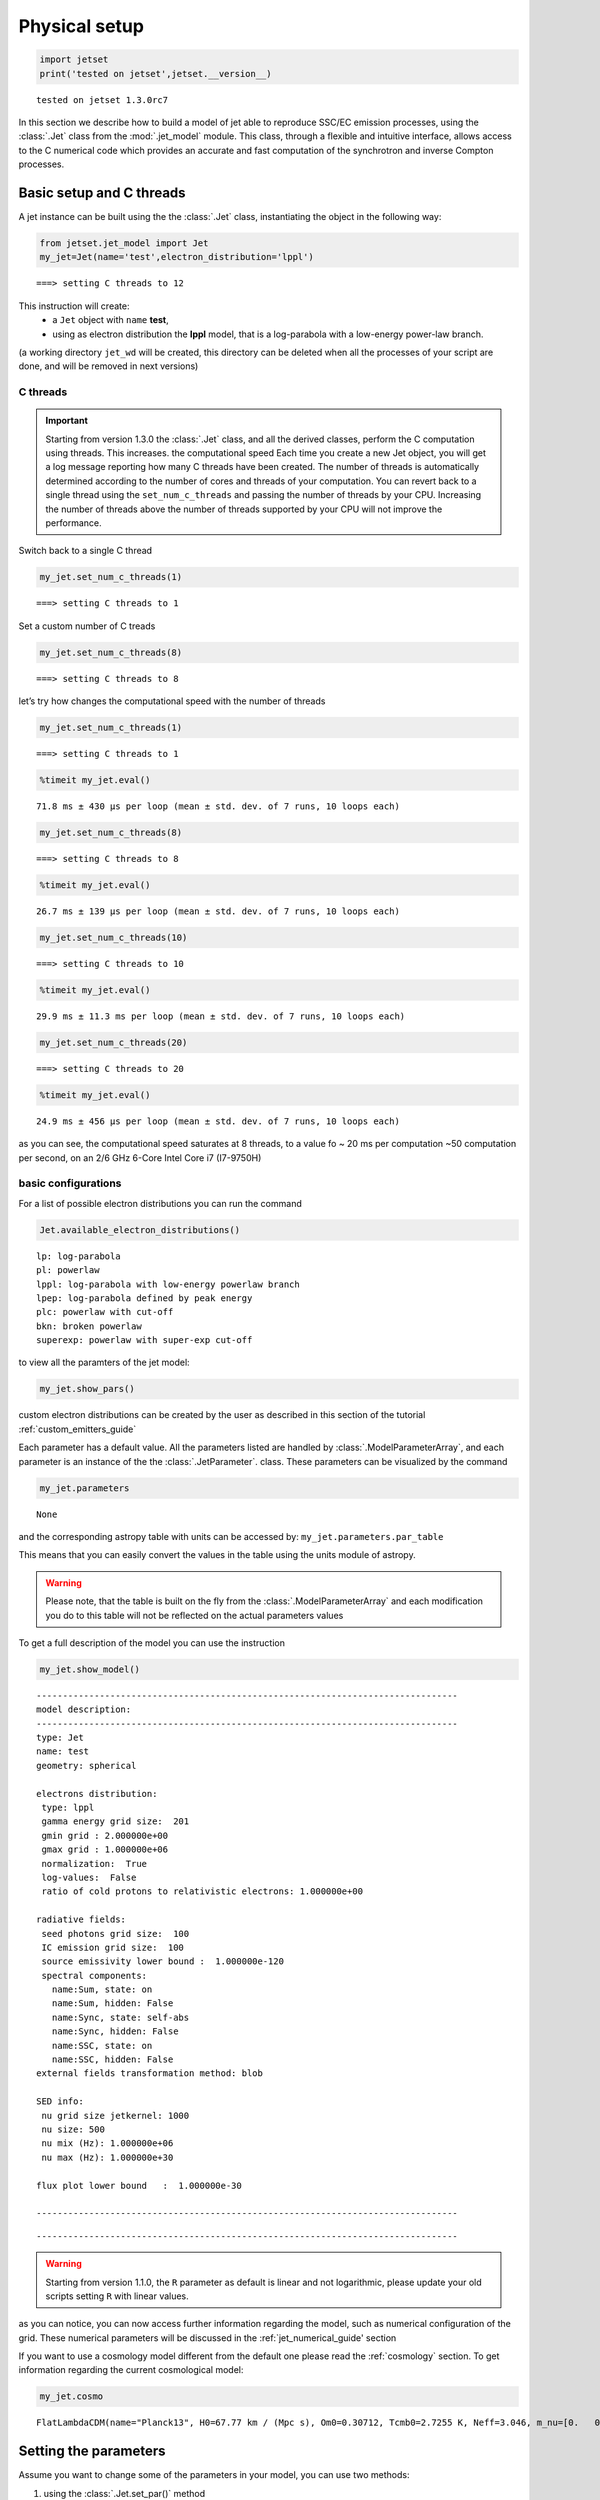 .. _jet_physical_guide:

Physical setup
==============

.. code:: ipython3

    import jetset
    print('tested on jetset',jetset.__version__)


.. parsed-literal::

    tested on jetset 1.3.0rc7


In this section we describe how  to build a model of jet able to reproduce SSC/EC emission processes, using the :class:`.Jet` class from the :mod:`.jet_model` module.  
This class, through a flexible and intuitive interface, allows access to the C numerical code which provides an accurate and fast computation of the synchrotron and inverse Compton processes.  



Basic setup and C threads
-------------------------

A jet instance can be built using the  the :class:`.Jet` class, instantiating the object in the following way:

.. code:: ipython3

    from jetset.jet_model import Jet
    my_jet=Jet(name='test',electron_distribution='lppl')


.. parsed-literal::

    ===> setting C threads to 12


This instruction will create:
    * a ``Jet`` object with ``name`` **test**,
    * using as electron distribution the **lppl** model, that is a log-parabola with a low-energy power-law branch.

(a  working directory ``jet_wd`` will be created, this directory can be deleted when all the processes of your script are done, and will be removed in next versions)


C threads
~~~~~~~~~

.. important::
    Starting from version 1.3.0 the  :class:`.Jet` class, and all the derived classes, perform the C computation using threads. 
    This increases. the computational speed Each time you create a new Jet object, you will get a log message reporting how many C threads have been created.
    The number of threads is automatically determined according to the number of cores and threads of your computation. You can revert back to a single thread using the ``set_num_c_threads`` and      passing the number of threads by your CPU.   Increasing the number of threads above the number of threads supported by your CPU will not improve the performance. 

Switch back to a single C thread

.. code:: ipython3

    my_jet.set_num_c_threads(1)


.. parsed-literal::

    ===> setting C threads to 1


Set a custom number of C treads

.. code:: ipython3

    my_jet.set_num_c_threads(8)


.. parsed-literal::

    ===> setting C threads to 8


let’s try how changes the computational speed with the number of threads

.. code:: ipython3

    my_jet.set_num_c_threads(1)


.. parsed-literal::

    ===> setting C threads to 1


.. code:: ipython3

    %timeit my_jet.eval()


.. parsed-literal::

    71.8 ms ± 430 µs per loop (mean ± std. dev. of 7 runs, 10 loops each)


.. code:: ipython3

    my_jet.set_num_c_threads(8)


.. parsed-literal::

    ===> setting C threads to 8


.. code:: ipython3

    %timeit my_jet.eval()


.. parsed-literal::

    26.7 ms ± 139 µs per loop (mean ± std. dev. of 7 runs, 10 loops each)


.. code:: ipython3

    my_jet.set_num_c_threads(10)


.. parsed-literal::

    ===> setting C threads to 10


.. code:: ipython3

    %timeit my_jet.eval()


.. parsed-literal::

    29.9 ms ± 11.3 ms per loop (mean ± std. dev. of 7 runs, 10 loops each)


.. code:: ipython3

    my_jet.set_num_c_threads(20)


.. parsed-literal::

    ===> setting C threads to 20


.. code:: ipython3

    %timeit my_jet.eval()


.. parsed-literal::

    24.9 ms ± 456 µs per loop (mean ± std. dev. of 7 runs, 10 loops each)


as you can see, the computational speed saturates at 8 threads, to a
value fo ~ 20 ms per computation ~50 computation per second, on an 2/6
GHz 6-Core Intel Core i7 (I7-9750H)

basic configurations
~~~~~~~~~~~~~~~~~~~~

For a list of possible electron distributions you can run the command

.. code:: ipython3

    Jet.available_electron_distributions()


.. parsed-literal::

    lp: log-parabola
    pl: powerlaw
    lppl: log-parabola with low-energy powerlaw branch
    lpep: log-parabola defined by peak energy
    plc: powerlaw with cut-off
    bkn: broken powerlaw
    superexp: powerlaw with super-exp cut-off


to view all the paramters of the jet model:

.. code:: ipython3

    my_jet.show_pars()



.. raw:: html

    <i>Table length=12</i>
    <table id="table4782800752-772301" class="table-striped table-bordered table-condensed">
    <thead><tr><th>model name</th><th>name</th><th>par type</th><th>units</th><th>val</th><th>phys. bound. min</th><th>phys. bound. max</th><th>log</th><th>frozen</th></tr></thead>
    <tr><td>test</td><td>R</td><td>region_size</td><td>cm</td><td>5.000000e+15</td><td>1.000000e+03</td><td>1.000000e+30</td><td>False</td><td>False</td></tr>
    <tr><td>test</td><td>R_H</td><td>region_position</td><td>cm</td><td>1.000000e+17</td><td>0.000000e+00</td><td>--</td><td>False</td><td>True</td></tr>
    <tr><td>test</td><td>B</td><td>magnetic_field</td><td>gauss</td><td>1.000000e-01</td><td>0.000000e+00</td><td>--</td><td>False</td><td>False</td></tr>
    <tr><td>test</td><td>NH_cold_to_rel_e</td><td>cold_p_to_rel_e_ratio</td><td></td><td>1.000000e+00</td><td>0.000000e+00</td><td>--</td><td>False</td><td>True</td></tr>
    <tr><td>test</td><td>beam_obj</td><td>beaming</td><td></td><td>1.000000e+01</td><td>1.000000e-04</td><td>--</td><td>False</td><td>False</td></tr>
    <tr><td>test</td><td>z_cosm</td><td>redshift</td><td></td><td>1.000000e-01</td><td>0.000000e+00</td><td>--</td><td>False</td><td>False</td></tr>
    <tr><td>test</td><td>gmin</td><td>low-energy-cut-off</td><td>lorentz-factor*</td><td>2.000000e+00</td><td>1.000000e+00</td><td>1.000000e+09</td><td>False</td><td>False</td></tr>
    <tr><td>test</td><td>gmax</td><td>high-energy-cut-off</td><td>lorentz-factor*</td><td>1.000000e+06</td><td>1.000000e+00</td><td>1.000000e+15</td><td>False</td><td>False</td></tr>
    <tr><td>test</td><td>N</td><td>emitters_density</td><td>1 / cm3</td><td>1.000000e+02</td><td>0.000000e+00</td><td>--</td><td>False</td><td>False</td></tr>
    <tr><td>test</td><td>gamma0_log_parab</td><td>turn-over-energy</td><td>lorentz-factor*</td><td>1.000000e+04</td><td>1.000000e+00</td><td>1.000000e+09</td><td>False</td><td>False</td></tr>
    <tr><td>test</td><td>s</td><td>LE_spectral_slope</td><td></td><td>2.000000e+00</td><td>-1.000000e+01</td><td>1.000000e+01</td><td>False</td><td>False</td></tr>
    <tr><td>test</td><td>r</td><td>spectral_curvature</td><td></td><td>4.000000e-01</td><td>-1.500000e+01</td><td>1.500000e+01</td><td>False</td><td>False</td></tr>
    </table><style>table.dataTable {clear: both; width: auto !important; margin: 0 !important;}
    .dataTables_info, .dataTables_length, .dataTables_filter, .dataTables_paginate{
    display: inline-block; margin-right: 1em; }
    .paginate_button { margin-right: 5px; }
    </style>
    <script>
    
    var astropy_sort_num = function(a, b) {
        var a_num = parseFloat(a);
        var b_num = parseFloat(b);
    
        if (isNaN(a_num) && isNaN(b_num))
            return ((a < b) ? -1 : ((a > b) ? 1 : 0));
        else if (!isNaN(a_num) && !isNaN(b_num))
            return ((a_num < b_num) ? -1 : ((a_num > b_num) ? 1 : 0));
        else
            return isNaN(a_num) ? -1 : 1;
    }
    
    require.config({paths: {
        datatables: 'https://cdn.datatables.net/1.10.12/js/jquery.dataTables.min'
    }});
    require(["datatables"], function(){
        console.log("$('#table4782800752-772301').dataTable()");
    
    jQuery.extend( jQuery.fn.dataTableExt.oSort, {
        "optionalnum-asc": astropy_sort_num,
        "optionalnum-desc": function (a,b) { return -astropy_sort_num(a, b); }
    });
    
        $('#table4782800752-772301').dataTable({
            order: [],
            pageLength: 100,
            lengthMenu: [[10, 25, 50, 100, 500, 1000, -1], [10, 25, 50, 100, 500, 1000, 'All']],
            pagingType: "full_numbers",
            columnDefs: [{targets: [4, 5, 6], type: "optionalnum"}]
        });
    });
    </script>



custom electron distributions can be created by the user as described in this section of the tutorial :ref:`custom_emitters_guide` 

Each parameter has a default value. All the parameters listed are handled by :class:`.ModelParameterArray`, and each parameter is an instance of the the :class:`.JetParameter`. class. These parameters can be visualized by the command 

.. code:: ipython3

    my_jet.parameters



.. raw:: html

    <i>Table length=12</i>
    <table id="table4782800752-2345" class="table-striped table-bordered table-condensed">
    <thead><tr><th>model name</th><th>name</th><th>par type</th><th>units</th><th>val</th><th>phys. bound. min</th><th>phys. bound. max</th><th>log</th><th>frozen</th></tr></thead>
    <tr><td>test</td><td>R</td><td>region_size</td><td>cm</td><td>5.000000e+15</td><td>1.000000e+03</td><td>1.000000e+30</td><td>False</td><td>False</td></tr>
    <tr><td>test</td><td>R_H</td><td>region_position</td><td>cm</td><td>1.000000e+17</td><td>0.000000e+00</td><td>--</td><td>False</td><td>True</td></tr>
    <tr><td>test</td><td>B</td><td>magnetic_field</td><td>gauss</td><td>1.000000e-01</td><td>0.000000e+00</td><td>--</td><td>False</td><td>False</td></tr>
    <tr><td>test</td><td>NH_cold_to_rel_e</td><td>cold_p_to_rel_e_ratio</td><td></td><td>1.000000e+00</td><td>0.000000e+00</td><td>--</td><td>False</td><td>True</td></tr>
    <tr><td>test</td><td>beam_obj</td><td>beaming</td><td></td><td>1.000000e+01</td><td>1.000000e-04</td><td>--</td><td>False</td><td>False</td></tr>
    <tr><td>test</td><td>z_cosm</td><td>redshift</td><td></td><td>1.000000e-01</td><td>0.000000e+00</td><td>--</td><td>False</td><td>False</td></tr>
    <tr><td>test</td><td>gmin</td><td>low-energy-cut-off</td><td>lorentz-factor*</td><td>2.000000e+00</td><td>1.000000e+00</td><td>1.000000e+09</td><td>False</td><td>False</td></tr>
    <tr><td>test</td><td>gmax</td><td>high-energy-cut-off</td><td>lorentz-factor*</td><td>1.000000e+06</td><td>1.000000e+00</td><td>1.000000e+15</td><td>False</td><td>False</td></tr>
    <tr><td>test</td><td>N</td><td>emitters_density</td><td>1 / cm3</td><td>1.000000e+02</td><td>0.000000e+00</td><td>--</td><td>False</td><td>False</td></tr>
    <tr><td>test</td><td>gamma0_log_parab</td><td>turn-over-energy</td><td>lorentz-factor*</td><td>1.000000e+04</td><td>1.000000e+00</td><td>1.000000e+09</td><td>False</td><td>False</td></tr>
    <tr><td>test</td><td>s</td><td>LE_spectral_slope</td><td></td><td>2.000000e+00</td><td>-1.000000e+01</td><td>1.000000e+01</td><td>False</td><td>False</td></tr>
    <tr><td>test</td><td>r</td><td>spectral_curvature</td><td></td><td>4.000000e-01</td><td>-1.500000e+01</td><td>1.500000e+01</td><td>False</td><td>False</td></tr>
    </table><style>table.dataTable {clear: both; width: auto !important; margin: 0 !important;}
    .dataTables_info, .dataTables_length, .dataTables_filter, .dataTables_paginate{
    display: inline-block; margin-right: 1em; }
    .paginate_button { margin-right: 5px; }
    </style>
    <script>
    
    var astropy_sort_num = function(a, b) {
        var a_num = parseFloat(a);
        var b_num = parseFloat(b);
    
        if (isNaN(a_num) && isNaN(b_num))
            return ((a < b) ? -1 : ((a > b) ? 1 : 0));
        else if (!isNaN(a_num) && !isNaN(b_num))
            return ((a_num < b_num) ? -1 : ((a_num > b_num) ? 1 : 0));
        else
            return isNaN(a_num) ? -1 : 1;
    }
    
    require.config({paths: {
        datatables: 'https://cdn.datatables.net/1.10.12/js/jquery.dataTables.min'
    }});
    require(["datatables"], function(){
        console.log("$('#table4782800752-2345').dataTable()");
    
    jQuery.extend( jQuery.fn.dataTableExt.oSort, {
        "optionalnum-asc": astropy_sort_num,
        "optionalnum-desc": function (a,b) { return -astropy_sort_num(a, b); }
    });
    
        $('#table4782800752-2345').dataTable({
            order: [],
            pageLength: 100,
            lengthMenu: [[10, 25, 50, 100, 500, 1000, -1], [10, 25, 50, 100, 500, 1000, 'All']],
            pagingType: "full_numbers",
            columnDefs: [{targets: [4, 5, 6], type: "optionalnum"}]
        });
    });
    </script>





.. parsed-literal::

    None



and the corresponding astropy table with units can be accessed by:
``my_jet.parameters.par_table``

This means that you can easily convert the values in the table using the units module of astropy. 

.. warning::
    Please note, that the table is built on the fly from the  :class:`.ModelParameterArray` and each modification you do to this table will not be reflected on the actual parameters values

To get a full description of the model you can use the instruction

.. code:: ipython3

    my_jet.show_model()


.. parsed-literal::

    
    --------------------------------------------------------------------------------
    model description: 
    --------------------------------------------------------------------------------
    type: Jet
    name: test  
    geometry: spherical  
    
    electrons distribution:
     type: lppl  
     gamma energy grid size:  201
     gmin grid : 2.000000e+00
     gmax grid : 1.000000e+06
     normalization:  True
     log-values:  False
     ratio of cold protons to relativistic electrons: 1.000000e+00
    
    radiative fields:
     seed photons grid size:  100
     IC emission grid size:  100
     source emissivity lower bound :  1.000000e-120
     spectral components:
       name:Sum, state: on
       name:Sum, hidden: False
       name:Sync, state: self-abs
       name:Sync, hidden: False
       name:SSC, state: on
       name:SSC, hidden: False
    external fields transformation method: blob
    
    SED info:
     nu grid size jetkernel: 1000
     nu size: 500
     nu mix (Hz): 1.000000e+06
     nu max (Hz): 1.000000e+30
    
    flux plot lower bound   :  1.000000e-30
    
    --------------------------------------------------------------------------------



.. raw:: html

    <i>Table length=12</i>
    <table id="table4801834208-817811" class="table-striped table-bordered table-condensed">
    <thead><tr><th>model name</th><th>name</th><th>par type</th><th>units</th><th>val</th><th>phys. bound. min</th><th>phys. bound. max</th><th>log</th><th>frozen</th></tr></thead>
    <tr><td>test</td><td>R</td><td>region_size</td><td>cm</td><td>5.000000e+15</td><td>1.000000e+03</td><td>1.000000e+30</td><td>False</td><td>False</td></tr>
    <tr><td>test</td><td>R_H</td><td>region_position</td><td>cm</td><td>1.000000e+17</td><td>0.000000e+00</td><td>--</td><td>False</td><td>True</td></tr>
    <tr><td>test</td><td>B</td><td>magnetic_field</td><td>gauss</td><td>1.000000e-01</td><td>0.000000e+00</td><td>--</td><td>False</td><td>False</td></tr>
    <tr><td>test</td><td>NH_cold_to_rel_e</td><td>cold_p_to_rel_e_ratio</td><td></td><td>1.000000e+00</td><td>0.000000e+00</td><td>--</td><td>False</td><td>True</td></tr>
    <tr><td>test</td><td>beam_obj</td><td>beaming</td><td></td><td>1.000000e+01</td><td>1.000000e-04</td><td>--</td><td>False</td><td>False</td></tr>
    <tr><td>test</td><td>z_cosm</td><td>redshift</td><td></td><td>1.000000e-01</td><td>0.000000e+00</td><td>--</td><td>False</td><td>False</td></tr>
    <tr><td>test</td><td>gmin</td><td>low-energy-cut-off</td><td>lorentz-factor*</td><td>2.000000e+00</td><td>1.000000e+00</td><td>1.000000e+09</td><td>False</td><td>False</td></tr>
    <tr><td>test</td><td>gmax</td><td>high-energy-cut-off</td><td>lorentz-factor*</td><td>1.000000e+06</td><td>1.000000e+00</td><td>1.000000e+15</td><td>False</td><td>False</td></tr>
    <tr><td>test</td><td>N</td><td>emitters_density</td><td>1 / cm3</td><td>1.000000e+02</td><td>0.000000e+00</td><td>--</td><td>False</td><td>False</td></tr>
    <tr><td>test</td><td>gamma0_log_parab</td><td>turn-over-energy</td><td>lorentz-factor*</td><td>1.000000e+04</td><td>1.000000e+00</td><td>1.000000e+09</td><td>False</td><td>False</td></tr>
    <tr><td>test</td><td>s</td><td>LE_spectral_slope</td><td></td><td>2.000000e+00</td><td>-1.000000e+01</td><td>1.000000e+01</td><td>False</td><td>False</td></tr>
    <tr><td>test</td><td>r</td><td>spectral_curvature</td><td></td><td>4.000000e-01</td><td>-1.500000e+01</td><td>1.500000e+01</td><td>False</td><td>False</td></tr>
    </table><style>table.dataTable {clear: both; width: auto !important; margin: 0 !important;}
    .dataTables_info, .dataTables_length, .dataTables_filter, .dataTables_paginate{
    display: inline-block; margin-right: 1em; }
    .paginate_button { margin-right: 5px; }
    </style>
    <script>
    
    var astropy_sort_num = function(a, b) {
        var a_num = parseFloat(a);
        var b_num = parseFloat(b);
    
        if (isNaN(a_num) && isNaN(b_num))
            return ((a < b) ? -1 : ((a > b) ? 1 : 0));
        else if (!isNaN(a_num) && !isNaN(b_num))
            return ((a_num < b_num) ? -1 : ((a_num > b_num) ? 1 : 0));
        else
            return isNaN(a_num) ? -1 : 1;
    }
    
    require.config({paths: {
        datatables: 'https://cdn.datatables.net/1.10.12/js/jquery.dataTables.min'
    }});
    require(["datatables"], function(){
        console.log("$('#table4801834208-817811').dataTable()");
    
    jQuery.extend( jQuery.fn.dataTableExt.oSort, {
        "optionalnum-asc": astropy_sort_num,
        "optionalnum-desc": function (a,b) { return -astropy_sort_num(a, b); }
    });
    
        $('#table4801834208-817811').dataTable({
            order: [],
            pageLength: 100,
            lengthMenu: [[10, 25, 50, 100, 500, 1000, -1], [10, 25, 50, 100, 500, 1000, 'All']],
            pagingType: "full_numbers",
            columnDefs: [{targets: [4, 5, 6], type: "optionalnum"}]
        });
    });
    </script>



.. parsed-literal::

    --------------------------------------------------------------------------------


.. warning::
    Starting from version 1.1.0, the ``R`` parameter as default is linear and not logarithmic, please update your old scripts
    setting ``R`` with linear values.   
   

as you can notice, you can now access further information regarding the model, such as numerical configuration of the grid. These numerical parameters will be discussed in the :ref:`jet_numerical_guide' section

If you want to use a cosmology model different from the default one please read the :ref:`cosmology` section.
To get information regarding the current cosmological model:

.. code:: ipython3

    my_jet.cosmo




.. parsed-literal::

    FlatLambdaCDM(name="Planck13", H0=67.77 km / (Mpc s), Om0=0.30712, Tcmb0=2.7255 K, Neff=3.046, m_nu=[0.   0.   0.06] eV, Ob0=0.048252)



Setting the parameters
----------------------

Assume you want to change some of the parameters in your model, you can use two methods: 

1) using the :class:`.Jet.set_par()` method 

.. code:: ipython3

    my_jet.set_par('B',val=0.2)
    my_jet.set_par('gamma0_log_parab',val=5E3)
    my_jet.set_par('gmin',val=1E2)
    my_jet.set_par('gmax',val=1E8)
    my_jet.set_par('R',val=1E15)
    my_jet.set_par('N',val=1E3)

2) accessing directly the parameter 

.. code:: ipython3

    my_jet.parameters.B.val=0.2
    my_jet.parameters.r.val=0.4

Investigating the electron distribution
---------------------------------------

for setting custom electron distributions can be created by the user as described in this section of the tutorial :ref:`custom_emitters_guide` 

.. code:: ipython3

    my_jet.show_electron_distribution()


.. parsed-literal::

    --------------------------------------------------------------------------------
    electrons distribution:
     type: lppl  
     gamma energy grid size:  201
     gmin grid : 2.000000e+00
     gmax grid : 1.000000e+06
     normalization  True
     log-values  False
    



.. raw:: html

    <i>Table length=12</i>
    <table id="table4801834208-419432" class="table-striped table-bordered table-condensed">
    <thead><tr><th>model name</th><th>name</th><th>par type</th><th>units</th><th>val</th><th>phys. bound. min</th><th>phys. bound. max</th><th>log</th><th>frozen</th></tr></thead>
    <tr><td>test</td><td>B</td><td>magnetic_field</td><td>gauss</td><td>2.000000e-01</td><td>0.000000e+00</td><td>--</td><td>False</td><td>False</td></tr>
    <tr><td>test</td><td>N</td><td>emitters_density</td><td>1 / cm3</td><td>1.000000e+03</td><td>0.000000e+00</td><td>--</td><td>False</td><td>False</td></tr>
    <tr><td>test</td><td>NH_cold_to_rel_e</td><td>cold_p_to_rel_e_ratio</td><td></td><td>1.000000e+00</td><td>0.000000e+00</td><td>--</td><td>False</td><td>True</td></tr>
    <tr><td>test</td><td>R</td><td>region_size</td><td>cm</td><td>1.000000e+15</td><td>1.000000e+03</td><td>1.000000e+30</td><td>False</td><td>False</td></tr>
    <tr><td>test</td><td>R_H</td><td>region_position</td><td>cm</td><td>1.000000e+17</td><td>0.000000e+00</td><td>--</td><td>False</td><td>True</td></tr>
    <tr><td>test</td><td>beam_obj</td><td>beaming</td><td></td><td>1.000000e+01</td><td>1.000000e-04</td><td>--</td><td>False</td><td>False</td></tr>
    <tr><td>test</td><td>gamma0_log_parab</td><td>turn-over-energy</td><td>lorentz-factor*</td><td>5.000000e+03</td><td>1.000000e+00</td><td>1.000000e+09</td><td>False</td><td>False</td></tr>
    <tr><td>test</td><td>gmax</td><td>high-energy-cut-off</td><td>lorentz-factor*</td><td>1.000000e+08</td><td>1.000000e+00</td><td>1.000000e+15</td><td>False</td><td>False</td></tr>
    <tr><td>test</td><td>gmin</td><td>low-energy-cut-off</td><td>lorentz-factor*</td><td>1.000000e+02</td><td>1.000000e+00</td><td>1.000000e+09</td><td>False</td><td>False</td></tr>
    <tr><td>test</td><td>r</td><td>spectral_curvature</td><td></td><td>4.000000e-01</td><td>-1.500000e+01</td><td>1.500000e+01</td><td>False</td><td>False</td></tr>
    <tr><td>test</td><td>s</td><td>LE_spectral_slope</td><td></td><td>2.000000e+00</td><td>-1.000000e+01</td><td>1.000000e+01</td><td>False</td><td>False</td></tr>
    <tr><td>test</td><td>z_cosm</td><td>redshift</td><td></td><td>1.000000e-01</td><td>0.000000e+00</td><td>--</td><td>False</td><td>False</td></tr>
    </table><style>table.dataTable {clear: both; width: auto !important; margin: 0 !important;}
    .dataTables_info, .dataTables_length, .dataTables_filter, .dataTables_paginate{
    display: inline-block; margin-right: 1em; }
    .paginate_button { margin-right: 5px; }
    </style>
    <script>
    
    var astropy_sort_num = function(a, b) {
        var a_num = parseFloat(a);
        var b_num = parseFloat(b);
    
        if (isNaN(a_num) && isNaN(b_num))
            return ((a < b) ? -1 : ((a > b) ? 1 : 0));
        else if (!isNaN(a_num) && !isNaN(b_num))
            return ((a_num < b_num) ? -1 : ((a_num > b_num) ? 1 : 0));
        else
            return isNaN(a_num) ? -1 : 1;
    }
    
    require.config({paths: {
        datatables: 'https://cdn.datatables.net/1.10.12/js/jquery.dataTables.min'
    }});
    require(["datatables"], function(){
        console.log("$('#table4801834208-419432').dataTable()");
    
    jQuery.extend( jQuery.fn.dataTableExt.oSort, {
        "optionalnum-asc": astropy_sort_num,
        "optionalnum-desc": function (a,b) { return -astropy_sort_num(a, b); }
    });
    
        $('#table4801834208-419432').dataTable({
            order: [],
            pageLength: 100,
            lengthMenu: [[10, 25, 50, 100, 500, 1000, -1], [10, 25, 50, 100, 500, 1000, 'All']],
            pagingType: "full_numbers",
            columnDefs: [{targets: [4, 5, 6], type: "optionalnum"}]
        });
    });
    </script>



.. code:: ipython3

    p=my_jet.electron_distribution.plot3p()



.. image:: Jet_example_phys_SSC_files/Jet_example_phys_SSC_49_0.png


.. code:: ipython3

    p=my_jet.electron_distribution.plot3p(energy_unit='eV')



.. image:: Jet_example_phys_SSC_files/Jet_example_phys_SSC_50_0.png


.. code:: ipython3

    p=my_jet.electron_distribution.plot2p(energy_unit='erg')



.. image:: Jet_example_phys_SSC_files/Jet_example_phys_SSC_51_0.png


to obtain a loglog plot, pass ``loglog=True`` to the ``plot`` method

.. code:: ipython3

    p=my_jet.electron_distribution.plot(energy_unit='erg',loglog=True)



.. image:: Jet_example_phys_SSC_files/Jet_example_phys_SSC_53_0.png


.. code:: ipython3

    import numpy as np
    p=None
    for r in np.linspace(0.3,1,10):
        my_jet.parameters.r.val=r
        _l='r=%2.2f'%r
        if p is None:
            p=my_jet.electron_distribution.plot3p(label=_l)
        else:
            p=my_jet.electron_distribution.plot3p(p,label=_l)



.. image:: Jet_example_phys_SSC_files/Jet_example_phys_SSC_54_0.png


Using log values for electron distribution parameters
~~~~~~~~~~~~~~~~~~~~~~~~~~~~~~~~~~~~~~~~~~~~~~~~~~~~~

.. code:: ipython3

    my_jet=Jet(name='test',electron_distribution='lppl',electron_distribution_log_values=True)
    my_jet.show_model()


.. parsed-literal::

    ===> setting C threads to 12
    
    --------------------------------------------------------------------------------
    model description: 
    --------------------------------------------------------------------------------
    type: Jet
    name: test  
    geometry: spherical  
    
    electrons distribution:
     type: lppl  
     gamma energy grid size:  201
     gmin grid : 2.000000e+00
     gmax grid : 1.000000e+06
     normalization:  True
     log-values:  True
     ratio of cold protons to relativistic electrons: 1.000000e+00
    
    radiative fields:
     seed photons grid size:  100
     IC emission grid size:  100
     source emissivity lower bound :  1.000000e-120
     spectral components:
       name:Sum, state: on
       name:Sum, hidden: False
       name:Sync, state: self-abs
       name:Sync, hidden: False
       name:SSC, state: on
       name:SSC, hidden: False
    external fields transformation method: blob
    
    SED info:
     nu grid size jetkernel: 1000
     nu size: 500
     nu mix (Hz): 1.000000e+06
     nu max (Hz): 1.000000e+30
    
    flux plot lower bound   :  1.000000e-30
    
    --------------------------------------------------------------------------------



.. raw:: html

    <i>Table length=12</i>
    <table id="table4811393824-904126" class="table-striped table-bordered table-condensed">
    <thead><tr><th>model name</th><th>name</th><th>par type</th><th>units</th><th>val</th><th>phys. bound. min</th><th>phys. bound. max</th><th>log</th><th>frozen</th></tr></thead>
    <tr><td>test</td><td>R</td><td>region_size</td><td>cm</td><td>5.000000e+15</td><td>1.000000e+03</td><td>1.000000e+30</td><td>False</td><td>False</td></tr>
    <tr><td>test</td><td>R_H</td><td>region_position</td><td>cm</td><td>1.000000e+17</td><td>0.000000e+00</td><td>--</td><td>False</td><td>True</td></tr>
    <tr><td>test</td><td>B</td><td>magnetic_field</td><td>gauss</td><td>1.000000e-01</td><td>0.000000e+00</td><td>--</td><td>False</td><td>False</td></tr>
    <tr><td>test</td><td>NH_cold_to_rel_e</td><td>cold_p_to_rel_e_ratio</td><td></td><td>1.000000e+00</td><td>0.000000e+00</td><td>--</td><td>False</td><td>True</td></tr>
    <tr><td>test</td><td>beam_obj</td><td>beaming</td><td></td><td>1.000000e+01</td><td>1.000000e-04</td><td>--</td><td>False</td><td>False</td></tr>
    <tr><td>test</td><td>z_cosm</td><td>redshift</td><td></td><td>1.000000e-01</td><td>0.000000e+00</td><td>--</td><td>False</td><td>False</td></tr>
    <tr><td>test</td><td>gmin</td><td>low-energy-cut-off</td><td>lorentz-factor*</td><td>3.010300e-01</td><td>0.000000e+00</td><td>9.000000e+00</td><td>True</td><td>False</td></tr>
    <tr><td>test</td><td>gmax</td><td>high-energy-cut-off</td><td>lorentz-factor*</td><td>6.000000e+00</td><td>0.000000e+00</td><td>1.500000e+01</td><td>True</td><td>False</td></tr>
    <tr><td>test</td><td>N</td><td>emitters_density</td><td>1 / cm3</td><td>1.000000e+02</td><td>0.000000e+00</td><td>--</td><td>False</td><td>False</td></tr>
    <tr><td>test</td><td>gamma0_log_parab</td><td>turn-over-energy</td><td>lorentz-factor*</td><td>4.000000e+00</td><td>0.000000e+00</td><td>9.000000e+00</td><td>True</td><td>False</td></tr>
    <tr><td>test</td><td>s</td><td>LE_spectral_slope</td><td></td><td>2.000000e+00</td><td>-1.000000e+01</td><td>1.000000e+01</td><td>False</td><td>False</td></tr>
    <tr><td>test</td><td>r</td><td>spectral_curvature</td><td></td><td>4.000000e-01</td><td>-1.500000e+01</td><td>1.500000e+01</td><td>False</td><td>False</td></tr>
    </table><style>table.dataTable {clear: both; width: auto !important; margin: 0 !important;}
    .dataTables_info, .dataTables_length, .dataTables_filter, .dataTables_paginate{
    display: inline-block; margin-right: 1em; }
    .paginate_button { margin-right: 5px; }
    </style>
    <script>
    
    var astropy_sort_num = function(a, b) {
        var a_num = parseFloat(a);
        var b_num = parseFloat(b);
    
        if (isNaN(a_num) && isNaN(b_num))
            return ((a < b) ? -1 : ((a > b) ? 1 : 0));
        else if (!isNaN(a_num) && !isNaN(b_num))
            return ((a_num < b_num) ? -1 : ((a_num > b_num) ? 1 : 0));
        else
            return isNaN(a_num) ? -1 : 1;
    }
    
    require.config({paths: {
        datatables: 'https://cdn.datatables.net/1.10.12/js/jquery.dataTables.min'
    }});
    require(["datatables"], function(){
        console.log("$('#table4811393824-904126').dataTable()");
    
    jQuery.extend( jQuery.fn.dataTableExt.oSort, {
        "optionalnum-asc": astropy_sort_num,
        "optionalnum-desc": function (a,b) { return -astropy_sort_num(a, b); }
    });
    
        $('#table4811393824-904126').dataTable({
            order: [],
            pageLength: 100,
            lengthMenu: [[10, 25, 50, 100, 500, 1000, -1], [10, 25, 50, 100, 500, 1000, 'All']],
            pagingType: "full_numbers",
            columnDefs: [{targets: [4, 5, 6], type: "optionalnum"}]
        });
    });
    </script>



.. parsed-literal::

    --------------------------------------------------------------------------------


Evaluate and plot the model
---------------------------

At this point we can evaluate the emission for this jet model using the
instruction

.. code:: ipython3

    my_jet.eval()

.. code:: ipython3

    my_jet.show_pars()



.. raw:: html

    <i>Table length=12</i>
    <table id="table4795583696-764339" class="table-striped table-bordered table-condensed">
    <thead><tr><th>model name</th><th>name</th><th>par type</th><th>units</th><th>val</th><th>phys. bound. min</th><th>phys. bound. max</th><th>log</th><th>frozen</th></tr></thead>
    <tr><td>test</td><td>R</td><td>region_size</td><td>cm</td><td>5.000000e+15</td><td>1.000000e+03</td><td>1.000000e+30</td><td>False</td><td>False</td></tr>
    <tr><td>test</td><td>R_H</td><td>region_position</td><td>cm</td><td>1.000000e+17</td><td>0.000000e+00</td><td>--</td><td>False</td><td>True</td></tr>
    <tr><td>test</td><td>B</td><td>magnetic_field</td><td>gauss</td><td>1.000000e-01</td><td>0.000000e+00</td><td>--</td><td>False</td><td>False</td></tr>
    <tr><td>test</td><td>NH_cold_to_rel_e</td><td>cold_p_to_rel_e_ratio</td><td></td><td>1.000000e+00</td><td>0.000000e+00</td><td>--</td><td>False</td><td>True</td></tr>
    <tr><td>test</td><td>beam_obj</td><td>beaming</td><td></td><td>1.000000e+01</td><td>1.000000e-04</td><td>--</td><td>False</td><td>False</td></tr>
    <tr><td>test</td><td>z_cosm</td><td>redshift</td><td></td><td>1.000000e-01</td><td>0.000000e+00</td><td>--</td><td>False</td><td>False</td></tr>
    <tr><td>test</td><td>gmin</td><td>low-energy-cut-off</td><td>lorentz-factor*</td><td>3.010300e-01</td><td>0.000000e+00</td><td>9.000000e+00</td><td>True</td><td>False</td></tr>
    <tr><td>test</td><td>gmax</td><td>high-energy-cut-off</td><td>lorentz-factor*</td><td>6.000000e+00</td><td>0.000000e+00</td><td>1.500000e+01</td><td>True</td><td>False</td></tr>
    <tr><td>test</td><td>N</td><td>emitters_density</td><td>1 / cm3</td><td>1.000000e+02</td><td>0.000000e+00</td><td>--</td><td>False</td><td>False</td></tr>
    <tr><td>test</td><td>gamma0_log_parab</td><td>turn-over-energy</td><td>lorentz-factor*</td><td>4.000000e+00</td><td>0.000000e+00</td><td>9.000000e+00</td><td>True</td><td>False</td></tr>
    <tr><td>test</td><td>s</td><td>LE_spectral_slope</td><td></td><td>2.000000e+00</td><td>-1.000000e+01</td><td>1.000000e+01</td><td>False</td><td>False</td></tr>
    <tr><td>test</td><td>r</td><td>spectral_curvature</td><td></td><td>4.000000e-01</td><td>-1.500000e+01</td><td>1.500000e+01</td><td>False</td><td>False</td></tr>
    </table><style>table.dataTable {clear: both; width: auto !important; margin: 0 !important;}
    .dataTables_info, .dataTables_length, .dataTables_filter, .dataTables_paginate{
    display: inline-block; margin-right: 1em; }
    .paginate_button { margin-right: 5px; }
    </style>
    <script>
    
    var astropy_sort_num = function(a, b) {
        var a_num = parseFloat(a);
        var b_num = parseFloat(b);
    
        if (isNaN(a_num) && isNaN(b_num))
            return ((a < b) ? -1 : ((a > b) ? 1 : 0));
        else if (!isNaN(a_num) && !isNaN(b_num))
            return ((a_num < b_num) ? -1 : ((a_num > b_num) ? 1 : 0));
        else
            return isNaN(a_num) ? -1 : 1;
    }
    
    require.config({paths: {
        datatables: 'https://cdn.datatables.net/1.10.12/js/jquery.dataTables.min'
    }});
    require(["datatables"], function(){
        console.log("$('#table4795583696-764339').dataTable()");
    
    jQuery.extend( jQuery.fn.dataTableExt.oSort, {
        "optionalnum-asc": astropy_sort_num,
        "optionalnum-desc": function (a,b) { return -astropy_sort_num(a, b); }
    });
    
        $('#table4795583696-764339').dataTable({
            order: [],
            pageLength: 100,
            lengthMenu: [[10, 25, 50, 100, 500, 1000, -1], [10, 25, 50, 100, 500, 1000, 'All']],
            pagingType: "full_numbers",
            columnDefs: [{targets: [4, 5, 6], type: "optionalnum"}]
        });
    });
    </script>



and plot the corresponding SED:

.. warning::
    Starting from version 1.2.0  The rescale method as been replaced by the setlim methd. Please notice, that now jetset uses as defualt logarthmic axis rather than loglog plots, so, the correct way to use it is rescale(x_min=8)->setlim(x_min=1E8)

.. code:: ipython3

    from jetset.plot_sedfit import PlotSED
    my_plot=PlotSED()
    my_jet.plot_model(plot_obj=my_plot)
    my_plot.setlim(y_min=10**-17.5)



.. image:: Jet_example_phys_SSC_files/Jet_example_phys_SSC_63_0.png


alternatively, you can call the ``plot_model`` method without passing a
``Plot`` object

.. code:: ipython3

    my_plot=my_jet.plot_model()
    my_plot.setlim(y_min=10**-17.5)



.. image:: Jet_example_phys_SSC_files/Jet_example_phys_SSC_65_0.png


If you want to have more points on the IC spectrum you can set the numerical  parameters for radiative fields(see :ref:`jet_numerical_guide' section for more details):

.. code:: ipython3

    my_jet.set_IC_nu_size(100)

.. code:: ipython3

    my_jet.eval()
    my_plot=my_jet.plot_model()
    my_plot.setlim(y_min=10**-17.5)



.. image:: Jet_example_phys_SSC_files/Jet_example_phys_SSC_68_0.png


you can access the same plot, but in the rest frame of the black hole,
or accretion disk, hence plotting the isotropic luminosity, by simply
passing the ``frame`` kw to ``src``

.. code:: ipython3

    my_plot=my_jet.plot_model(frame='src')
    my_plot.setlim(y_max=1E42,y_min=1E38)



.. image:: Jet_example_phys_SSC_files/Jet_example_phys_SSC_70_0.png


the ``my_plot`` object returned will be built on the fly by the
``plot_model`` method

Starting from version 1.2.0 you can also plot in the ``Fnu`` or ``Lnu``
representation adding the ``density=True`` keyword to the
``plot_model command``

.. code:: ipython3

    my_plot=my_jet.plot_model(frame='src',density=True)
    my_plot.setlim(y_max=1E29,y_min=1E11,x_min=1E8,x_max=1E28)



.. image:: Jet_example_phys_SSC_files/Jet_example_phys_SSC_73_0.png


Changing the nu grid
~~~~~~~~~~~~~~~~~~~~

The ``SED info`` header displayed by the :meth:``.Jet.show_model()``
method reports information for the SED ``nu_min``, ``nu_max``,
``nu_size`` and ``nu_grid_size``.

-  The ``nu_grid_size`` is the internal interpolation grid used by
   ``jetkernel`` C code, and it should not be changed

-  The ``nu_size`` is the Python interpolation grid used by the Python
   wrapper on top of the ``jetkernel`` one, and is used only for the
   SEDs production and plotting.

-  ``nu_min`` and ``nu_max``, are used for the boundaries of the model,
   and can be changed if the custom value does not cover your expected
   range.

.. note:: if the model is below the source emissivity or flux plot lower bound, then your changes on ``nu_min``/``nu_max`` will have no effect, and you have to decrease the source emissivity or flux plot lower bound eg:

  - ``my_jet.flux_plot_lim=1E-40``
  
  - ``my_jet.set_emiss_lim(1E-200)``

.. code:: ipython3

    my_jet.nu_min=1E5
    my_jet.nu_size=400
    my_jet.nu_max=1E30

.. code:: ipython3

    my_jet.show_model()


.. parsed-literal::

    
    --------------------------------------------------------------------------------
    model description: 
    --------------------------------------------------------------------------------
    type: Jet
    name: test  
    geometry: spherical  
    
    electrons distribution:
     type: lppl  
     gamma energy grid size:  201
     gmin grid : 2.000000e+00
     gmax grid : 1.000000e+06
     normalization:  True
     log-values:  True
     ratio of cold protons to relativistic electrons: 1.000000e+00
    
    radiative fields:
     seed photons grid size:  100
     IC emission grid size:  100
     source emissivity lower bound :  1.000000e-120
     spectral components:
       name:Sum, state: on
       name:Sum, hidden: False
       name:Sync, state: self-abs
       name:Sync, hidden: False
       name:SSC, state: on
       name:SSC, hidden: False
    external fields transformation method: blob
    
    SED info:
     nu grid size jetkernel: 1000
     nu size: 400
     nu mix (Hz): 1.000000e+05
     nu max (Hz): 1.000000e+30
    
    flux plot lower bound   :  1.000000e-30
    
    --------------------------------------------------------------------------------



.. raw:: html

    <i>Table length=12</i>
    <table id="table4799605072-720551" class="table-striped table-bordered table-condensed">
    <thead><tr><th>model name</th><th>name</th><th>par type</th><th>units</th><th>val</th><th>phys. bound. min</th><th>phys. bound. max</th><th>log</th><th>frozen</th></tr></thead>
    <tr><td>test</td><td>R</td><td>region_size</td><td>cm</td><td>5.000000e+15</td><td>1.000000e+03</td><td>1.000000e+30</td><td>False</td><td>False</td></tr>
    <tr><td>test</td><td>R_H</td><td>region_position</td><td>cm</td><td>1.000000e+17</td><td>0.000000e+00</td><td>--</td><td>False</td><td>True</td></tr>
    <tr><td>test</td><td>B</td><td>magnetic_field</td><td>gauss</td><td>1.000000e-01</td><td>0.000000e+00</td><td>--</td><td>False</td><td>False</td></tr>
    <tr><td>test</td><td>NH_cold_to_rel_e</td><td>cold_p_to_rel_e_ratio</td><td></td><td>1.000000e+00</td><td>0.000000e+00</td><td>--</td><td>False</td><td>True</td></tr>
    <tr><td>test</td><td>beam_obj</td><td>beaming</td><td></td><td>1.000000e+01</td><td>1.000000e-04</td><td>--</td><td>False</td><td>False</td></tr>
    <tr><td>test</td><td>z_cosm</td><td>redshift</td><td></td><td>1.000000e-01</td><td>0.000000e+00</td><td>--</td><td>False</td><td>False</td></tr>
    <tr><td>test</td><td>gmin</td><td>low-energy-cut-off</td><td>lorentz-factor*</td><td>3.010300e-01</td><td>0.000000e+00</td><td>9.000000e+00</td><td>True</td><td>False</td></tr>
    <tr><td>test</td><td>gmax</td><td>high-energy-cut-off</td><td>lorentz-factor*</td><td>6.000000e+00</td><td>0.000000e+00</td><td>1.500000e+01</td><td>True</td><td>False</td></tr>
    <tr><td>test</td><td>N</td><td>emitters_density</td><td>1 / cm3</td><td>1.000000e+02</td><td>0.000000e+00</td><td>--</td><td>False</td><td>False</td></tr>
    <tr><td>test</td><td>gamma0_log_parab</td><td>turn-over-energy</td><td>lorentz-factor*</td><td>4.000000e+00</td><td>0.000000e+00</td><td>9.000000e+00</td><td>True</td><td>False</td></tr>
    <tr><td>test</td><td>s</td><td>LE_spectral_slope</td><td></td><td>2.000000e+00</td><td>-1.000000e+01</td><td>1.000000e+01</td><td>False</td><td>False</td></tr>
    <tr><td>test</td><td>r</td><td>spectral_curvature</td><td></td><td>4.000000e-01</td><td>-1.500000e+01</td><td>1.500000e+01</td><td>False</td><td>False</td></tr>
    </table><style>table.dataTable {clear: both; width: auto !important; margin: 0 !important;}
    .dataTables_info, .dataTables_length, .dataTables_filter, .dataTables_paginate{
    display: inline-block; margin-right: 1em; }
    .paginate_button { margin-right: 5px; }
    </style>
    <script>
    
    var astropy_sort_num = function(a, b) {
        var a_num = parseFloat(a);
        var b_num = parseFloat(b);
    
        if (isNaN(a_num) && isNaN(b_num))
            return ((a < b) ? -1 : ((a > b) ? 1 : 0));
        else if (!isNaN(a_num) && !isNaN(b_num))
            return ((a_num < b_num) ? -1 : ((a_num > b_num) ? 1 : 0));
        else
            return isNaN(a_num) ? -1 : 1;
    }
    
    require.config({paths: {
        datatables: 'https://cdn.datatables.net/1.10.12/js/jquery.dataTables.min'
    }});
    require(["datatables"], function(){
        console.log("$('#table4799605072-720551').dataTable()");
    
    jQuery.extend( jQuery.fn.dataTableExt.oSort, {
        "optionalnum-asc": astropy_sort_num,
        "optionalnum-desc": function (a,b) { return -astropy_sort_num(a, b); }
    });
    
        $('#table4799605072-720551').dataTable({
            order: [],
            pageLength: 100,
            lengthMenu: [[10, 25, 50, 100, 500, 1000, -1], [10, 25, 50, 100, 500, 1000, 'All']],
            pagingType: "full_numbers",
            columnDefs: [{targets: [4, 5, 6], type: "optionalnum"}]
        });
    });
    </script>



.. parsed-literal::

    --------------------------------------------------------------------------------


.. code:: ipython3

    my_jet.eval()
    import matplotlib.ticker as ticker
    p=my_jet.plot_model()
    p.setlim(x_min=1E5,x_max=1E16,y_min=10**-29)
    plt.show()



.. image:: Jet_example_phys_SSC_files/Jet_example_phys_SSC_78_0.png


if you want to to have interacitve plot:

1) in a jupyter notebook use:

.. code-block:: no

    %matplotlib notebook


2) in jupyter lab:
  .. code-block:: no

    %matplotlib widget
    (visit this url to setup and install: https://github.com/matplotlib/ipympl)


3) in an ipython terminal

.. code-block:: python
    
    from matplotlib import pylab as plt
    plt.ion()

Comparing models on the same plot
---------------------------------

to compare the same model after changing a parameter

.. code:: ipython3

    my_jet=Jet(name='test',electron_distribution='lppl',)
    my_jet.set_par('B',val=0.2)
    my_jet.set_par('gamma0_log_parab',val=5E3)
    my_jet.set_par('gmin',val=1E2)
    my_jet.set_par('gmax',val=1E8)
    my_jet.set_par('R',val=10**14.5)
    my_jet.set_par('N',val=1E3)
    
    my_jet.parameters.gamma0_log_parab.val=1E4
    my_jet.eval()
    my_plot=my_jet.plot_model(label='gamma0_log_parab=1E4',comp='Sum')
    my_jet.set_par('gamma0_log_parab',val=1.0E5)
    my_jet.eval()
    my_plot=my_jet.plot_model(my_plot,label='gamma0_log_parab=1E5',comp='Sum')
    my_plot.setlim(y_max=1E-13,y_min=2E-17,x_min=1E8)


.. parsed-literal::

    ===> setting C threads to 12



.. image:: Jet_example_phys_SSC_files/Jet_example_phys_SSC_82_1.png


Saving a plot
-------------

to save the plot

.. code:: ipython3

    my_plot.save('jet1.png')

Saving and loading a model
--------------------------

.. important::
    version 1.3.0 has changed the serialization of models, to be independent from changes in imported libraries, hence, models saved with previous versions might not be possible.


.. code:: ipython3

    my_jet.save_model('test_model.pkl')

.. code:: ipython3

    my_jet_new=Jet.load_model('test_model.pkl')


.. parsed-literal::

    ===> setting C threads to 12


Switching on/off the particle distribution normalization
--------------------------------------------------------

As default the electron distributions are normalized, i.e. are multiplied by a constant ``N_0``, in such a way that :

:math:`\int_{\gamma_{min}}^{\gamma_{max}} n(\gamma) d\gamma =1`, 

it means the the value `N`, refers to the actual density of emitters.
If you want to chance this behavior, you can start looking at the sate of ``Norm_distr`` flag with the following command

.. code:: ipython3

    my_jet.Norm_distr




.. parsed-literal::

    True



and then you can switch off the normalization withe command

.. code:: ipython3

    my_jet.switch_Norm_distr_OFF()

OR

.. code:: ipython3

    my_jet.Norm_distr=0



.. code:: ipython3

    my_jet.switch_Norm_distr_ON()

OR

.. code:: ipython3

    my_jet.Norm_distr=1

Setting the particle density from observed Fluxes or Luminosities
-----------------------------------------------------------------

It is possible to set the density of emitting particles starting from some observed luminosity or flux (see the method  :meth:`.Jet.set_N_from_nuFnu`, and  :meth:`.Jet.set_N_from_nuLnu`)

.. code:: ipython3

    my_jet=Jet(name='test',electron_distribution='lppl')


.. parsed-literal::

    ===> setting C threads to 12


this is the initial value of N

.. code:: ipython3

    my_jet.parameters.N.val




.. parsed-literal::

    100



we now want to set the value of ``N`` in order that the observed synchrotron flux at a given frequency matches a target value. 
For example, assume that we wish to set ``N`` in order that  the synchrotron flux at :math:`10^{15}` Hz is exactly matching the desired value of :math:`10^{-14}` ergs cm-2 s-1. We can accomplish this by using the  method :meth:`.Jet.set_N_from_nuFnu()` as follows: 

.. code:: ipython3

    
    my_jet.set_N_from_nuFnu(nuFnu_obs=1E-14,nu_obs=1E15)

This is the updated value of ``N``, obtained in order to match the given
flux at the given frequency

.. code:: ipython3

    my_jet.get_par_by_name('N').val




.. parsed-literal::

    272.4



OR

.. code:: ipython3

    my_jet.parameters.N.val




.. parsed-literal::

    272.4



.. code:: ipython3

    my_jet.parameters.show_pars()



.. raw:: html

    <i>Table length=12</i>
    <table id="table4795987280-616192" class="table-striped table-bordered table-condensed">
    <thead><tr><th>model name</th><th>name</th><th>par type</th><th>units</th><th>val</th><th>phys. bound. min</th><th>phys. bound. max</th><th>log</th><th>frozen</th></tr></thead>
    <tr><td>test</td><td>R</td><td>region_size</td><td>cm</td><td>5.000000e+15</td><td>1.000000e+03</td><td>1.000000e+30</td><td>False</td><td>False</td></tr>
    <tr><td>test</td><td>R_H</td><td>region_position</td><td>cm</td><td>1.000000e+17</td><td>0.000000e+00</td><td>--</td><td>False</td><td>True</td></tr>
    <tr><td>test</td><td>B</td><td>magnetic_field</td><td>gauss</td><td>1.000000e-01</td><td>0.000000e+00</td><td>--</td><td>False</td><td>False</td></tr>
    <tr><td>test</td><td>NH_cold_to_rel_e</td><td>cold_p_to_rel_e_ratio</td><td></td><td>1.000000e+00</td><td>0.000000e+00</td><td>--</td><td>False</td><td>True</td></tr>
    <tr><td>test</td><td>beam_obj</td><td>beaming</td><td></td><td>1.000000e+01</td><td>1.000000e-04</td><td>--</td><td>False</td><td>False</td></tr>
    <tr><td>test</td><td>z_cosm</td><td>redshift</td><td></td><td>1.000000e-01</td><td>0.000000e+00</td><td>--</td><td>False</td><td>False</td></tr>
    <tr><td>test</td><td>gmin</td><td>low-energy-cut-off</td><td>lorentz-factor*</td><td>2.000000e+00</td><td>1.000000e+00</td><td>1.000000e+09</td><td>False</td><td>False</td></tr>
    <tr><td>test</td><td>gmax</td><td>high-energy-cut-off</td><td>lorentz-factor*</td><td>1.000000e+06</td><td>1.000000e+00</td><td>1.000000e+15</td><td>False</td><td>False</td></tr>
    <tr><td>test</td><td>N</td><td>emitters_density</td><td>1 / cm3</td><td>2.723756e+02</td><td>0.000000e+00</td><td>--</td><td>False</td><td>False</td></tr>
    <tr><td>test</td><td>gamma0_log_parab</td><td>turn-over-energy</td><td>lorentz-factor*</td><td>1.000000e+04</td><td>1.000000e+00</td><td>1.000000e+09</td><td>False</td><td>False</td></tr>
    <tr><td>test</td><td>s</td><td>LE_spectral_slope</td><td></td><td>2.000000e+00</td><td>-1.000000e+01</td><td>1.000000e+01</td><td>False</td><td>False</td></tr>
    <tr><td>test</td><td>r</td><td>spectral_curvature</td><td></td><td>4.000000e-01</td><td>-1.500000e+01</td><td>1.500000e+01</td><td>False</td><td>False</td></tr>
    </table><style>table.dataTable {clear: both; width: auto !important; margin: 0 !important;}
    .dataTables_info, .dataTables_length, .dataTables_filter, .dataTables_paginate{
    display: inline-block; margin-right: 1em; }
    .paginate_button { margin-right: 5px; }
    </style>
    <script>
    
    var astropy_sort_num = function(a, b) {
        var a_num = parseFloat(a);
        var b_num = parseFloat(b);
    
        if (isNaN(a_num) && isNaN(b_num))
            return ((a < b) ? -1 : ((a > b) ? 1 : 0));
        else if (!isNaN(a_num) && !isNaN(b_num))
            return ((a_num < b_num) ? -1 : ((a_num > b_num) ? 1 : 0));
        else
            return isNaN(a_num) ? -1 : 1;
    }
    
    require.config({paths: {
        datatables: 'https://cdn.datatables.net/1.10.12/js/jquery.dataTables.min'
    }});
    require(["datatables"], function(){
        console.log("$('#table4795987280-616192').dataTable()");
    
    jQuery.extend( jQuery.fn.dataTableExt.oSort, {
        "optionalnum-asc": astropy_sort_num,
        "optionalnum-desc": function (a,b) { return -astropy_sort_num(a, b); }
    });
    
        $('#table4795987280-616192').dataTable({
            order: [],
            pageLength: 100,
            lengthMenu: [[10, 25, 50, 100, 500, 1000, -1], [10, 25, 50, 100, 500, 1000, 'All']],
            pagingType: "full_numbers",
            columnDefs: [{targets: [4, 5, 6], type: "optionalnum"}]
        });
    });
    </script>



.. code:: ipython3

    my_jet.eval()
    my_plot=my_jet.plot_model(label='set N from F=1E-14')
    my_plot.setlim(y_max=1E-13,y_min=2E-17,x_min=1E8)



.. image:: Jet_example_phys_SSC_files/Jet_example_phys_SSC_113_0.png


as you can see, the synchrotron flux at :math:`10^{15}` Hz, now exactly matches the desired value of :math:`10^{-14}` ergs cm-2 s-1.
Alternatively, the value of N  can be obtained using the rest-frame luminosity and  frequency, using the method :meth:`.Jet.set_N_from_nuLnu`

.. code:: ipython3

    my_jet.set_N_from_nuLnu(nuLnu_src=1E43,nu_src=1E15)

where ``nuLnu_src`` is the source rest-frame isotropic luminosity in erg/s at the rest-frame frequency ``nu_src`` in Hz.



Setting the beaming factor and expression
-----------------------------------------

.. important::
    Starting from version 1.2.0, when using the ``delta`` expression, the value of delta used to compute jet luminosity will be set to ``beam_obj``. In the previous versions, a reference value of 10 was used. In any case, if you are interested in evaluating jet  luminosity you should use the ``beaming_expr`` method




It is possible to set the beaming factor according to the relativistic BulkFactor and viewing angle, this can be done by setting the ``beaming_expr`` kw in the Jet constructor, possible choices are

* ``delta`` (default) to provide directly the beaming factor  
* ``bulk_theta`` to provide the BulkFactor and the jet  viewing angle 

.. code:: ipython3

    my_jet=Jet(name='test',electron_distribution='lppl',beaming_expr='bulk_theta')


.. parsed-literal::

    ===> setting C threads to 12


.. code:: ipython3

    my_jet.parameters.show_pars()



.. raw:: html

    <i>Table length=13</i>
    <table id="table4811790544-236513" class="table-striped table-bordered table-condensed">
    <thead><tr><th>model name</th><th>name</th><th>par type</th><th>units</th><th>val</th><th>phys. bound. min</th><th>phys. bound. max</th><th>log</th><th>frozen</th></tr></thead>
    <tr><td>test</td><td>R</td><td>region_size</td><td>cm</td><td>5.000000e+15</td><td>1.000000e+03</td><td>1.000000e+30</td><td>False</td><td>False</td></tr>
    <tr><td>test</td><td>R_H</td><td>region_position</td><td>cm</td><td>1.000000e+17</td><td>0.000000e+00</td><td>--</td><td>False</td><td>True</td></tr>
    <tr><td>test</td><td>B</td><td>magnetic_field</td><td>gauss</td><td>1.000000e-01</td><td>0.000000e+00</td><td>--</td><td>False</td><td>False</td></tr>
    <tr><td>test</td><td>NH_cold_to_rel_e</td><td>cold_p_to_rel_e_ratio</td><td></td><td>1.000000e+00</td><td>0.000000e+00</td><td>--</td><td>False</td><td>True</td></tr>
    <tr><td>test</td><td>theta</td><td>jet-viewing-angle</td><td>deg</td><td>1.000000e-01</td><td>0.000000e+00</td><td>9.000000e+01</td><td>False</td><td>False</td></tr>
    <tr><td>test</td><td>BulkFactor</td><td>jet-bulk-factor</td><td>lorentz-factor*</td><td>1.000000e+01</td><td>1.000000e+00</td><td>1.000000e+05</td><td>False</td><td>False</td></tr>
    <tr><td>test</td><td>z_cosm</td><td>redshift</td><td></td><td>1.000000e-01</td><td>0.000000e+00</td><td>--</td><td>False</td><td>False</td></tr>
    <tr><td>test</td><td>gmin</td><td>low-energy-cut-off</td><td>lorentz-factor*</td><td>2.000000e+00</td><td>1.000000e+00</td><td>1.000000e+09</td><td>False</td><td>False</td></tr>
    <tr><td>test</td><td>gmax</td><td>high-energy-cut-off</td><td>lorentz-factor*</td><td>1.000000e+06</td><td>1.000000e+00</td><td>1.000000e+15</td><td>False</td><td>False</td></tr>
    <tr><td>test</td><td>N</td><td>emitters_density</td><td>1 / cm3</td><td>1.000000e+02</td><td>0.000000e+00</td><td>--</td><td>False</td><td>False</td></tr>
    <tr><td>test</td><td>gamma0_log_parab</td><td>turn-over-energy</td><td>lorentz-factor*</td><td>1.000000e+04</td><td>1.000000e+00</td><td>1.000000e+09</td><td>False</td><td>False</td></tr>
    <tr><td>test</td><td>s</td><td>LE_spectral_slope</td><td></td><td>2.000000e+00</td><td>-1.000000e+01</td><td>1.000000e+01</td><td>False</td><td>False</td></tr>
    <tr><td>test</td><td>r</td><td>spectral_curvature</td><td></td><td>4.000000e-01</td><td>-1.500000e+01</td><td>1.500000e+01</td><td>False</td><td>False</td></tr>
    </table><style>table.dataTable {clear: both; width: auto !important; margin: 0 !important;}
    .dataTables_info, .dataTables_length, .dataTables_filter, .dataTables_paginate{
    display: inline-block; margin-right: 1em; }
    .paginate_button { margin-right: 5px; }
    </style>
    <script>
    
    var astropy_sort_num = function(a, b) {
        var a_num = parseFloat(a);
        var b_num = parseFloat(b);
    
        if (isNaN(a_num) && isNaN(b_num))
            return ((a < b) ? -1 : ((a > b) ? 1 : 0));
        else if (!isNaN(a_num) && !isNaN(b_num))
            return ((a_num < b_num) ? -1 : ((a_num > b_num) ? 1 : 0));
        else
            return isNaN(a_num) ? -1 : 1;
    }
    
    require.config({paths: {
        datatables: 'https://cdn.datatables.net/1.10.12/js/jquery.dataTables.min'
    }});
    require(["datatables"], function(){
        console.log("$('#table4811790544-236513').dataTable()");
    
    jQuery.extend( jQuery.fn.dataTableExt.oSort, {
        "optionalnum-asc": astropy_sort_num,
        "optionalnum-desc": function (a,b) { return -astropy_sort_num(a, b); }
    });
    
        $('#table4811790544-236513').dataTable({
            order: [],
            pageLength: 100,
            lengthMenu: [[10, 25, 50, 100, 500, 1000, -1], [10, 25, 50, 100, 500, 1000, 'All']],
            pagingType: "full_numbers",
            columnDefs: [{targets: [4, 5, 6], type: "optionalnum"}]
        });
    });
    </script>



the actual value of the beaming factor can be obtained using the :meth:`.Jet.get_beaming`

.. code:: ipython3

    my_jet.get_beaming()




.. parsed-literal::

    19.94



We can change the value of ``theta`` and get the updated value of the beaming factor

.. code:: ipython3

    my_jet.set_par('theta',val=10.)

.. code:: ipython3

    my_jet.get_beaming()




.. parsed-literal::

    4.968



of course setting ``beaming_expr=delta`` we get the same beaming
expression as in the default case

.. code:: ipython3

    my_jet=Jet(name='test',electron_distribution='lppl',beaming_expr='delta')


.. parsed-literal::

    ===> setting C threads to 12


.. code:: ipython3

    my_jet.parameters.show_pars()



.. raw:: html

    <i>Table length=12</i>
    <table id="table5757282448-29189" class="table-striped table-bordered table-condensed">
    <thead><tr><th>model name</th><th>name</th><th>par type</th><th>units</th><th>val</th><th>phys. bound. min</th><th>phys. bound. max</th><th>log</th><th>frozen</th></tr></thead>
    <tr><td>test</td><td>R</td><td>region_size</td><td>cm</td><td>5.000000e+15</td><td>1.000000e+03</td><td>1.000000e+30</td><td>False</td><td>False</td></tr>
    <tr><td>test</td><td>R_H</td><td>region_position</td><td>cm</td><td>1.000000e+17</td><td>0.000000e+00</td><td>--</td><td>False</td><td>True</td></tr>
    <tr><td>test</td><td>B</td><td>magnetic_field</td><td>gauss</td><td>1.000000e-01</td><td>0.000000e+00</td><td>--</td><td>False</td><td>False</td></tr>
    <tr><td>test</td><td>NH_cold_to_rel_e</td><td>cold_p_to_rel_e_ratio</td><td></td><td>1.000000e+00</td><td>0.000000e+00</td><td>--</td><td>False</td><td>True</td></tr>
    <tr><td>test</td><td>beam_obj</td><td>beaming</td><td></td><td>1.000000e+01</td><td>1.000000e-04</td><td>--</td><td>False</td><td>False</td></tr>
    <tr><td>test</td><td>z_cosm</td><td>redshift</td><td></td><td>1.000000e-01</td><td>0.000000e+00</td><td>--</td><td>False</td><td>False</td></tr>
    <tr><td>test</td><td>gmin</td><td>low-energy-cut-off</td><td>lorentz-factor*</td><td>2.000000e+00</td><td>1.000000e+00</td><td>1.000000e+09</td><td>False</td><td>False</td></tr>
    <tr><td>test</td><td>gmax</td><td>high-energy-cut-off</td><td>lorentz-factor*</td><td>1.000000e+06</td><td>1.000000e+00</td><td>1.000000e+15</td><td>False</td><td>False</td></tr>
    <tr><td>test</td><td>N</td><td>emitters_density</td><td>1 / cm3</td><td>1.000000e+02</td><td>0.000000e+00</td><td>--</td><td>False</td><td>False</td></tr>
    <tr><td>test</td><td>gamma0_log_parab</td><td>turn-over-energy</td><td>lorentz-factor*</td><td>1.000000e+04</td><td>1.000000e+00</td><td>1.000000e+09</td><td>False</td><td>False</td></tr>
    <tr><td>test</td><td>s</td><td>LE_spectral_slope</td><td></td><td>2.000000e+00</td><td>-1.000000e+01</td><td>1.000000e+01</td><td>False</td><td>False</td></tr>
    <tr><td>test</td><td>r</td><td>spectral_curvature</td><td></td><td>4.000000e-01</td><td>-1.500000e+01</td><td>1.500000e+01</td><td>False</td><td>False</td></tr>
    </table><style>table.dataTable {clear: both; width: auto !important; margin: 0 !important;}
    .dataTables_info, .dataTables_length, .dataTables_filter, .dataTables_paginate{
    display: inline-block; margin-right: 1em; }
    .paginate_button { margin-right: 5px; }
    </style>
    <script>
    
    var astropy_sort_num = function(a, b) {
        var a_num = parseFloat(a);
        var b_num = parseFloat(b);
    
        if (isNaN(a_num) && isNaN(b_num))
            return ((a < b) ? -1 : ((a > b) ? 1 : 0));
        else if (!isNaN(a_num) && !isNaN(b_num))
            return ((a_num < b_num) ? -1 : ((a_num > b_num) ? 1 : 0));
        else
            return isNaN(a_num) ? -1 : 1;
    }
    
    require.config({paths: {
        datatables: 'https://cdn.datatables.net/1.10.12/js/jquery.dataTables.min'
    }});
    require(["datatables"], function(){
        console.log("$('#table5757282448-29189').dataTable()");
    
    jQuery.extend( jQuery.fn.dataTableExt.oSort, {
        "optionalnum-asc": astropy_sort_num,
        "optionalnum-desc": function (a,b) { return -astropy_sort_num(a, b); }
    });
    
        $('#table5757282448-29189').dataTable({
            order: [],
            pageLength: 100,
            lengthMenu: [[10, 25, 50, 100, 500, 1000, -1], [10, 25, 50, 100, 500, 1000, 'All']],
            pagingType: "full_numbers",
            columnDefs: [{targets: [4, 5, 6], type: "optionalnum"}]
        });
    });
    </script>



Switch ON/OFF Synchrotron sefl-absorption and IC emission
---------------------------------------------------------

.. code:: ipython3

    my_jet.show_model()


.. parsed-literal::

    
    --------------------------------------------------------------------------------
    model description: 
    --------------------------------------------------------------------------------
    type: Jet
    name: test  
    geometry: spherical  
    
    electrons distribution:
     type: lppl  
     gamma energy grid size:  201
     gmin grid : 2.000000e+00
     gmax grid : 1.000000e+06
     normalization:  True
     log-values:  False
     ratio of cold protons to relativistic electrons: 1.000000e+00
    
    radiative fields:
     seed photons grid size:  100
     IC emission grid size:  100
     source emissivity lower bound :  1.000000e-120
     spectral components:
       name:Sum, state: on
       name:Sum, hidden: False
       name:Sync, state: self-abs
       name:Sync, hidden: False
       name:SSC, state: on
       name:SSC, hidden: False
    external fields transformation method: blob
    
    SED info:
     nu grid size jetkernel: 1000
     nu size: 500
     nu mix (Hz): 1.000000e+06
     nu max (Hz): 1.000000e+30
    
    flux plot lower bound   :  1.000000e-30
    
    --------------------------------------------------------------------------------



.. raw:: html

    <i>Table length=12</i>
    <table id="table4813310080-534754" class="table-striped table-bordered table-condensed">
    <thead><tr><th>model name</th><th>name</th><th>par type</th><th>units</th><th>val</th><th>phys. bound. min</th><th>phys. bound. max</th><th>log</th><th>frozen</th></tr></thead>
    <tr><td>test</td><td>R</td><td>region_size</td><td>cm</td><td>5.000000e+15</td><td>1.000000e+03</td><td>1.000000e+30</td><td>False</td><td>False</td></tr>
    <tr><td>test</td><td>R_H</td><td>region_position</td><td>cm</td><td>1.000000e+17</td><td>0.000000e+00</td><td>--</td><td>False</td><td>True</td></tr>
    <tr><td>test</td><td>B</td><td>magnetic_field</td><td>gauss</td><td>1.000000e-01</td><td>0.000000e+00</td><td>--</td><td>False</td><td>False</td></tr>
    <tr><td>test</td><td>NH_cold_to_rel_e</td><td>cold_p_to_rel_e_ratio</td><td></td><td>1.000000e+00</td><td>0.000000e+00</td><td>--</td><td>False</td><td>True</td></tr>
    <tr><td>test</td><td>beam_obj</td><td>beaming</td><td></td><td>1.000000e+01</td><td>1.000000e-04</td><td>--</td><td>False</td><td>False</td></tr>
    <tr><td>test</td><td>z_cosm</td><td>redshift</td><td></td><td>1.000000e-01</td><td>0.000000e+00</td><td>--</td><td>False</td><td>False</td></tr>
    <tr><td>test</td><td>gmin</td><td>low-energy-cut-off</td><td>lorentz-factor*</td><td>2.000000e+00</td><td>1.000000e+00</td><td>1.000000e+09</td><td>False</td><td>False</td></tr>
    <tr><td>test</td><td>gmax</td><td>high-energy-cut-off</td><td>lorentz-factor*</td><td>1.000000e+06</td><td>1.000000e+00</td><td>1.000000e+15</td><td>False</td><td>False</td></tr>
    <tr><td>test</td><td>N</td><td>emitters_density</td><td>1 / cm3</td><td>1.000000e+02</td><td>0.000000e+00</td><td>--</td><td>False</td><td>False</td></tr>
    <tr><td>test</td><td>gamma0_log_parab</td><td>turn-over-energy</td><td>lorentz-factor*</td><td>1.000000e+04</td><td>1.000000e+00</td><td>1.000000e+09</td><td>False</td><td>False</td></tr>
    <tr><td>test</td><td>s</td><td>LE_spectral_slope</td><td></td><td>2.000000e+00</td><td>-1.000000e+01</td><td>1.000000e+01</td><td>False</td><td>False</td></tr>
    <tr><td>test</td><td>r</td><td>spectral_curvature</td><td></td><td>4.000000e-01</td><td>-1.500000e+01</td><td>1.500000e+01</td><td>False</td><td>False</td></tr>
    </table><style>table.dataTable {clear: both; width: auto !important; margin: 0 !important;}
    .dataTables_info, .dataTables_length, .dataTables_filter, .dataTables_paginate{
    display: inline-block; margin-right: 1em; }
    .paginate_button { margin-right: 5px; }
    </style>
    <script>
    
    var astropy_sort_num = function(a, b) {
        var a_num = parseFloat(a);
        var b_num = parseFloat(b);
    
        if (isNaN(a_num) && isNaN(b_num))
            return ((a < b) ? -1 : ((a > b) ? 1 : 0));
        else if (!isNaN(a_num) && !isNaN(b_num))
            return ((a_num < b_num) ? -1 : ((a_num > b_num) ? 1 : 0));
        else
            return isNaN(a_num) ? -1 : 1;
    }
    
    require.config({paths: {
        datatables: 'https://cdn.datatables.net/1.10.12/js/jquery.dataTables.min'
    }});
    require(["datatables"], function(){
        console.log("$('#table4813310080-534754').dataTable()");
    
    jQuery.extend( jQuery.fn.dataTableExt.oSort, {
        "optionalnum-asc": astropy_sort_num,
        "optionalnum-desc": function (a,b) { return -astropy_sort_num(a, b); }
    });
    
        $('#table4813310080-534754').dataTable({
            order: [],
            pageLength: 100,
            lengthMenu: [[10, 25, 50, 100, 500, 1000, -1], [10, 25, 50, 100, 500, 1000, 'All']],
            pagingType: "full_numbers",
            columnDefs: [{targets: [4, 5, 6], type: "optionalnum"}]
        });
    });
    </script>



.. parsed-literal::

    --------------------------------------------------------------------------------


as you see the state of Sync emission is ``self-abs``, we can check
accessing the specific spectral component state, and get the allowed
states value

.. code:: ipython3

    my_jet.spectral_components.Sync.show()


.. parsed-literal::

    name                : Sync
    var name            : do_Sync
    state               : self-abs
    allowed states : ['on', 'off', 'self-abs']


.. code:: ipython3

    my_jet.spectral_components.Sync.state='on'

now the sate is ‘on’ with no ‘self-abs’

.. code:: ipython3

    my_jet.eval()
    p=my_jet.plot_model()
    p.setlim(y_max=1E-13,y_min=5E-18,x_min=1E8)



.. image:: Jet_example_phys_SSC_files/Jet_example_phys_SSC_136_0.png


to re-enable

.. code:: ipython3

    my_jet.spectral_components.Sync.state='self-abs'
    my_jet.eval()
    p=my_jet.plot_model()
    p.setlim(y_max=1E-13,y_min=5E-18,x_min=1E8)



.. image:: Jet_example_phys_SSC_files/Jet_example_phys_SSC_138_0.png


.. code:: ipython3

    my_jet.spectral_components.SSC.show()


.. parsed-literal::

    name                : SSC
    var name            : do_SSC
    state               : on
    allowed states : ['on', 'off']


.. code:: ipython3

    my_jet.spectral_components.SSC.state='off'
    my_jet.eval()
    p=my_jet.plot_model()
    p.setlim(y_max=1E-13,y_min=8E-18,x_min=1E8)



.. image:: Jet_example_phys_SSC_files/Jet_example_phys_SSC_140_0.png


to re-enable

.. code:: ipython3

    my_jet.spectral_components.SSC.state='on'
    my_jet.eval()
    p=my_jet.plot_model()
    p.setlim(y_max=1E-13,y_min=8E-18,x_min=1E8)



.. image:: Jet_example_phys_SSC_files/Jet_example_phys_SSC_142_0.png


Accessing individual spectral components
----------------------------------------

It is possible to access specific spectral components of our model

.. code:: ipython3

    my_jet=Jet(name='test',electron_distribution='lppl',beaming_expr='bulk_theta')
    my_jet.eval()


.. parsed-literal::

    ===> setting C threads to 12


We can obtain this information anytime using the :meth:`.Jet.list_spectral_components` method

.. code:: ipython3

    
    my_jet.list_spectral_components()


.. parsed-literal::

    Sum
    Sync
    SSC


the on-screen message is telling us which components have been
evaluated.

and we cann access a specific component using the :meth:`.Jet.get_spectral_component_by_name` method

.. code:: ipython3

    Sync=my_jet.get_spectral_component_by_name('Sync')

OR

.. code:: ipython3

    Sync=my_jet.spectral_components.Sync

and from the ``SED`` object we can extract both the nu and nuFnu array

.. code:: ipython3

    nu_sync=Sync.SED.nu
    nuFnu_sync=Sync.SED.nuFnu

.. code:: ipython3

    plt.loglog(nu_sync,nuFnu_sync)
    plt.ylim(1E-20,1E-10)




.. parsed-literal::

    (1e-20, 1e-10)




.. image:: Jet_example_phys_SSC_files/Jet_example_phys_SSC_154_1.png


.. code:: ipython3

    print (nuFnu_sync[::10])


.. parsed-literal::

    [0.00000000e+00 0.00000000e+00 0.00000000e+00 6.04250670e-26
     2.16351829e-24 9.84432972e-23 4.74613296e-21 2.28931297e-19
     1.09662087e-17 1.83733916e-16 4.11135769e-16 7.21745036e-16
     1.25581697e-15 2.18363181e-15 3.79383567e-15 6.57833387e-15
     1.13501032e-14 1.93585563e-14 3.21429895e-14 5.06938061e-14
     7.36908738e-14 9.77112603e-14 1.17645633e-13 1.28621805e-13
     1.26850509e-13 1.10646286e-13 7.82537850e-14 3.17631756e-14
     2.39710785e-15 8.88519981e-19 7.47780581e-29 0.00000000e+00
     0.00000000e+00 0.00000000e+00 0.00000000e+00 0.00000000e+00
     0.00000000e+00 0.00000000e+00 0.00000000e+00 0.00000000e+00
     0.00000000e+00 0.00000000e+00 0.00000000e+00 0.00000000e+00
     0.00000000e+00 0.00000000e+00 0.00000000e+00 0.00000000e+00
     0.00000000e+00 0.00000000e+00] erg / (s cm2)


or for the ``src`` rest frame (isotropic luminosity)

.. code:: ipython3

    nu_sync_src=Sync.SED.nu_src
    nuLnu_sync_src=Sync.SED.nuLnu_src

.. code:: ipython3

    print (nuLnu_sync_src[::10])


.. parsed-literal::

    [0.00000000e+00 0.00000000e+00 0.00000000e+00 1.63219228e+30
     5.84406112e+31 2.65913465e+33 1.28201787e+35 6.18385569e+36
     2.96217481e+38 4.96299126e+39 1.11055338e+40 1.94956618e+40
     3.39219277e+40 5.89839143e+40 1.02478484e+41 1.77692906e+41
     3.06587177e+41 5.22910236e+41 8.68241307e+41 1.36933301e+42
     1.99052613e+42 2.63936099e+42 3.17782509e+42 3.47431170e+42
     3.42646573e+42 2.98875984e+42 2.11377876e+42 8.57981835e+41
     6.47502951e+40 2.40005601e+37 2.01989298e+27 0.00000000e+00
     0.00000000e+00 0.00000000e+00 0.00000000e+00 0.00000000e+00
     0.00000000e+00 0.00000000e+00 0.00000000e+00 0.00000000e+00
     0.00000000e+00 0.00000000e+00 0.00000000e+00 0.00000000e+00
     0.00000000e+00 0.00000000e+00 0.00000000e+00 0.00000000e+00
     0.00000000e+00 0.00000000e+00] erg / s


Moreover, you can access the corresponding astropy table

.. code:: ipython3

    my_jet.spectral_components.build_table(restframe='obs')
    t_obs=my_jet.spectral_components.table

.. code:: ipython3

    t_obs[::10]




.. raw:: html

    <div><i>Table length=50</i>
    <table id="table5757874192" class="table-striped table-bordered table-condensed">
    <thead><tr><th>nu</th><th>Sum</th><th>Sync</th><th>SSC</th></tr></thead>
    <thead><tr><th>Hz</th><th>erg / (s cm2)</th><th>erg / (s cm2)</th><th>erg / (s cm2)</th></tr></thead>
    <thead><tr><th>float64</th><th>float64</th><th>float64</th><th>float64</th></tr></thead>
    <tr><td>1000000.0</td><td>0.0</td><td>0.0</td><td>0.0</td></tr>
    <tr><td>3026648.059395689</td><td>0.0</td><td>0.0</td><td>0.0</td></tr>
    <tr><td>9160598.47544371</td><td>0.0</td><td>0.0</td><td>0.0</td></tr>
    <tr><td>27725907.59860481</td><td>6.042506698961876e-26</td><td>6.042506698961876e-26</td><td>0.0</td></tr>
    <tr><td>83916564.42830162</td><td>2.163518310314854e-24</td><td>2.1635182921864927e-24</td><td>1.812816291990128e-32</td></tr>
    <tr><td>253985906.87807292</td><td>9.844329807737109e-23</td><td>9.844329720868366e-23</td><td>8.68551689841149e-31</td></tr>
    <tr><td>768725952.1663721</td><td>4.746132990060179e-21</td><td>4.746132957910235e-21</td><td>3.2149712394627884e-29</td></tr>
    <tr><td>2326662911.331458</td><td>2.2893129865238557e-19</td><td>2.289312967845199e-19</td><td>1.8678480792336018e-27</td></tr>
    <tr><td>7041989785.449296</td><td>1.0966208792227018e-17</td><td>1.0966208685756238e-17</td><td>1.064527310710398e-25</td></tr>
    <tr><td>21313624718.414333</td><td>1.8373391925984397e-16</td><td>1.837339164979042e-16</td><td>2.7594342970944333e-24</td></tr>
    <tr><td>64508840892.677124</td><td>4.1113579939584686e-16</td><td>4.111357687244127e-16</td><td>3.0649001085072766e-23</td></tr>
    <tr><td>195245558101.6861</td><td>7.217452173223052e-16</td><td>7.21745035518903e-16</td><td>1.8173910289576096e-22</td></tr>
    <tr><td>590939589534.0952</td><td>1.2558176489278755e-15</td><td>1.2558169671503148e-15</td><td>6.81696111297198e-22</td></tr>
    <tr><td>1788566161883.4656</td><td>2.1836336700477045e-15</td><td>2.1836318098746114e-15</td><td>1.860089446152923e-21</td></tr>
    <tr><td>5413360302965.376</td><td>3.793840076222717e-15</td><td>3.7938356685683746e-15</td><td>4.407555713355863e-21</td></tr>
    <tr><td>16384336455779.848</td><td>6.578343589533983e-15</td><td>6.578333874972737e-15</td><td>9.71442266567319e-21</td></tr>
    <tr><td>49589620138372.22</td><td>1.1350123615308075e-14</td><td>1.1350103170723414e-14</td><td>2.0444378457089687e-20</td></tr>
    <tr><td>150090327557973.34</td><td>1.9358597962143978e-14</td><td>1.935855628475884e-14</td><td>4.1677039471748554e-20</td></tr>
    <tr><td>454270598637404.3</td><td>3.214307262226785e-14</td><td>3.214298947301396e-14</td><td>8.31484748695644e-20</td></tr>
    <tr><td>1374917225806420.5</td><td>5.069396875263241e-14</td><td>5.0693806110657886e-14</td><td>1.626398766134844e-19</td></tr>
    <tr><td>4161390553316715.5</td><td>7.369118641741149e-14</td><td>7.369087378064904e-14</td><td>3.126306533382791e-19</td></tr>
    <tr><td>1.2595064642583616e+16</td><td>9.771185152606807e-14</td><td>9.771126033092245e-14</td><td>5.9117995952915085e-19</td></tr>
    <tr><td>...</td><td>...</td><td>...</td><td>...</td></tr>
    <tr><td>9.682153059967095e+18</td><td>3.178273076119708e-14</td><td>3.17631756023561e-14</td><td>1.9547232856585933e-17</td></tr>
    <tr><td>2.9304469769721385e+19</td><td>2.4307606323607617e-15</td><td>2.397107852227158e-15</td><td>3.3553024123860876e-17</td></tr>
    <tr><td>8.869431656014668e+19</td><td>5.758868946575589e-17</td><td>8.885199812705549e-19</td><td>5.667587332078147e-17</td></tr>
    <tr><td>2.6844648109619652e+20</td><td>9.407943419173862e-17</td><td>7.477805809126e-29</td><td>9.40794341916455e-17</td></tr>
    <tr><td>8.124930210614097e+20</td><td>1.5343997652657038e-16</td><td>0.0</td><td>1.5343997652657038e-16</td></tr>
    <tr><td>2.459130425468051e+21</td><td>2.459603692212681e-16</td><td>0.0</td><td>2.459603692212681e-16</td></tr>
    <tr><td>7.442922330043758e+21</td><td>3.874834760928319e-16</td><td>0.0</td><td>3.874834760928319e-16</td></tr>
    <tr><td>2.2527106426459734e+22</td><td>5.98977072597333e-16</td><td>0.0</td><td>5.98977072597333e-16</td></tr>
    <tr><td>6.818162294944493e+22</td><td>9.050491218484525e-16</td><td>0.0</td><td>9.050491218484525e-16</td></tr>
    <tr><td>2.0636177678638565e+23</td><td>1.328146971768062e-15</td><td>0.0</td><td>1.328146971768062e-15</td></tr>
    <tr><td>6.245844712439592e+23</td><td>1.8718853701304056e-15</td><td>0.0</td><td>1.8718853701304056e-15</td></tr>
    <tr><td>1.8903973778192233e+24</td><td>2.4815350094970205e-15</td><td>0.0</td><td>2.4815350094970205e-15</td></tr>
    <tr><td>5.72156755506324e+24</td><td>2.9948879213537642e-15</td><td>0.0</td><td>2.9948879213537642e-15</td></tr>
    <tr><td>1.7317171337233599e+25</td><td>3.1108073206153626e-15</td><td>0.0</td><td>3.1108073206153626e-15</td></tr>
    <tr><td>5.2412983022060615e+25</td><td>2.583262880430937e-15</td><td>0.0</td><td>2.583262880430937e-15</td></tr>
    <tr><td>1.5863565335085865e+26</td><td>1.5673161713761437e-15</td><td>0.0</td><td>1.5673161713761437e-15</td></tr>
    <tr><td>4.801342923653465e+26</td><td>5.732736267795347e-16</td><td>0.0</td><td>5.732736267795347e-16</td></tr>
    <tr><td>1.4531975242368953e+27</td><td>3.3493374925730033e-96</td><td>0.0</td><td>3.3493374925730033e-96</td></tr>
    <tr><td>4.3983174666502106e+27</td><td>0.0</td><td>0.0</td><td>0.0</td></tr>
    <tr><td>1.3312159025043105e+28</td><td>0.0</td><td>0.0</td><td>0.0</td></tr>
    <tr><td>4.029122027951344e+28</td><td>0.0</td><td>0.0</td><td>0.0</td></tr>
    <tr><td>1.2194734366967333e+29</td><td>0.0</td><td>0.0</td><td>0.0</td></tr>
    <tr><td>3.690916910662782e+29</td><td>0.0</td><td>0.0</td><td>0.0</td></tr>
    </table></div>



and also in the ``src`` restframe

.. code:: ipython3

    my_jet.spectral_components.build_table(restframe='src')
    t_src=my_jet.spectral_components.table

.. code:: ipython3

    t_src[::10]




.. raw:: html

    <div><i>Table length=50</i>
    <table id="table5757868192" class="table-striped table-bordered table-condensed">
    <thead><tr><th>nu</th><th>Sum</th><th>Sync</th><th>SSC</th></tr></thead>
    <thead><tr><th>Hz</th><th>erg / s</th><th>erg / s</th><th>erg / s</th></tr></thead>
    <thead><tr><th>float64</th><th>float64</th><th>float64</th><th>float64</th></tr></thead>
    <tr><td>1100000.0</td><td>0.0</td><td>0.0</td><td>0.0</td></tr>
    <tr><td>3329312.865335258</td><td>0.0</td><td>0.0</td><td>0.0</td></tr>
    <tr><td>10076658.322988082</td><td>0.0</td><td>0.0</td><td>0.0</td></tr>
    <tr><td>30498498.35846529</td><td>1.6321922754264707e+30</td><td>1.6321922754264707e+30</td><td>0.0</td></tr>
    <tr><td>92308220.8711318</td><td>5.84406116495712e+31</td><td>5.84406111598908e+31</td><td>4.896750464607491e+23</td></tr>
    <tr><td>279384497.56588024</td><td>2.6591346719896186e+33</td><td>2.659134648524772e+33</td><td>2.3461179765193927e+25</td></tr>
    <tr><td>845598547.3830093</td><td>1.2820178760999728e+35</td><td>1.2820178674156813e+35</td><td>8.684229052937516e+26</td></tr>
    <tr><td>2559329202.464604</td><td>6.183855738678291e+36</td><td>6.183855688223801e+36</td><td>5.045401450889629e+28</td></tr>
    <tr><td>7746188763.994226</td><td>2.9621748345702107e+38</td><td>2.9621748058104933e+38</td><td>2.875484199000618e+30</td></tr>
    <tr><td>23444987190.255768</td><td>4.962991332740602e+39</td><td>4.962991258135525e+39</td><td>7.453739927236154e+31</td></tr>
    <tr><td>70959724981.94484</td><td>1.1105534662302938e+40</td><td>1.110553383381105e+40</td><td>8.278859306715832e+32</td></tr>
    <tr><td>214770113911.85474</td><td>1.9495666736155294e+40</td><td>1.9495661825310782e+40</td><td>4.9091076711650177e+33</td></tr>
    <tr><td>650033548487.5048</td><td>3.392194610684439e+40</td><td>3.3921927690777626e+40</td><td>1.841386666958448e+34</td></tr>
    <tr><td>1967422778071.8123</td><td>5.898396453950717e+40</td><td>5.898391429280816e+40</td><td>5.024443954914775e+34</td></tr>
    <tr><td>5954696333261.914</td><td>1.0247860325381098e+41</td><td>1.0247848419495463e+41</td><td>1.1905619219399787e+35</td></tr>
    <tr><td>18022770101357.832</td><td>1.7769316819761714e+41</td><td>1.776929057894376e+41</td><td>2.6240443618976355e+35</td></tr>
    <tr><td>54548582152209.445</td><td>3.065877294471873e+41</td><td>3.065871772013261e+41</td><td>5.5224029125677384e+35</td></tr>
    <tr><td>165099360313770.7</td><td>5.229113616427845e+41</td><td>5.229102358599022e+41</td><td>1.1257735452758212e+36</td></tr>
    <tr><td>499697658501144.8</td><td>8.682435528213993e+41</td><td>8.682413068070106e+41</td><td>2.2459933460878286e+36</td></tr>
    <tr><td>1512408948387062.8</td><td>1.3693374013631282e+42</td><td>1.3693330081040437e+42</td><td>4.393202415984916e+36</td></tr>
    <tr><td>4577529608648387.0</td><td>1.990534578276517e+42</td><td>1.9905261333821364e+42</td><td>8.444729362533213e+36</td></tr>
    <tr><td>1.3854571106841978e+16</td><td>2.639376954366745e+42</td><td>2.6393609850977307e+42</td><td>1.5968858809808022e+37</td></tr>
    <tr><td>...</td><td>...</td><td>...</td><td>...</td></tr>
    <tr><td>1.0650368365963805e+19</td><td>8.585100559226115e+41</td><td>8.579818350898489e+41</td><td>5.2800673733573894e+38</td></tr>
    <tr><td>3.2234916746693526e+19</td><td>6.5659318643893655e+40</td><td>6.475029511248192e+40</td><td>9.06328937981526e+38</td></tr>
    <tr><td>9.756374821616135e+19</td><td>1.5555764979803717e+39</td><td>2.4000560069565626e+37</td><td>1.5309196538105874e+39</td></tr>
    <tr><td>2.952911292058162e+20</td><td>2.5412586764799147e+39</td><td>2.019892982641053e+27</td><td>2.5412586764773993e+39</td></tr>
    <tr><td>8.937423231675508e+20</td><td>4.1446961816577584e+39</td><td>0.0</td><td>4.1446961816577584e+39</td></tr>
    <tr><td>2.7050434680148564e+21</td><td>6.643842277791231e+39</td><td>0.0</td><td>6.643842277791231e+39</td></tr>
    <tr><td>8.187214563048134e+21</td><td>1.0466641876338746e+40</td><td>0.0</td><td>1.0466641876338746e+40</td></tr>
    <tr><td>2.477981706910571e+22</td><td>1.6179473184843802e+40</td><td>0.0</td><td>1.6179473184843802e+40</td></tr>
    <tr><td>7.499978524438943e+22</td><td>2.4447042579470295e+40</td><td>0.0</td><td>2.4447042579470295e+40</td></tr>
    <tr><td>2.2699795446502424e+23</td><td>3.5875694243306733e+40</td><td>0.0</td><td>3.5875694243306733e+40</td></tr>
    <tr><td>6.870429183683552e+23</td><td>5.056306916690014e+40</td><td>0.0</td><td>5.056306916690014e+40</td></tr>
    <tr><td>2.0794371156011458e+24</td><td>6.703082802369509e+40</td><td>0.0</td><td>6.703082802369509e+40</td></tr>
    <tr><td>6.293724310569564e+24</td><td>8.08974350304232e+40</td><td>0.0</td><td>8.08974350304232e+40</td></tr>
    <tr><td>1.904888847095696e+25</td><td>8.402863136123344e+40</td><td>0.0</td><td>8.402863136123344e+40</td></tr>
    <tr><td>5.765428132426668e+25</td><td>6.977868505399752e+40</td><td>0.0</td><td>6.977868505399752e+40</td></tr>
    <tr><td>1.744992186859445e+26</td><td>4.2336094530282163e+40</td><td>0.0</td><td>4.2336094530282163e+40</td></tr>
    <tr><td>5.2814772160188116e+26</td><td>1.5485175804538692e+40</td><td>0.0</td><td>1.5485175804538692e+40</td></tr>
    <tr><td>1.598517276660585e+27</td><td>9.047177033520093e-41</td><td>0.0</td><td>9.047177033520093e-41</td></tr>
    <tr><td>4.838149213315232e+27</td><td>0.0</td><td>0.0</td><td>0.0</td></tr>
    <tr><td>1.4643374927547416e+28</td><td>0.0</td><td>0.0</td><td>0.0</td></tr>
    <tr><td>4.432034230746478e+28</td><td>0.0</td><td>0.0</td><td>0.0</td></tr>
    <tr><td>1.3414207803664067e+29</td><td>0.0</td><td>0.0</td><td>0.0</td></tr>
    <tr><td>4.060008601729061e+29</td><td>0.0</td><td>0.0</td><td>0.0</td></tr>
    </table></div>



Of cousrse, since these colums have units, you can easily convert the
units of the Synchrotron luminostity form erg/s to GeV/s

.. code:: ipython3

    t_src['Sync'][::10].to('GeV/s')




.. math::

    [0,~0,~0,~1.0187343 \times 10^{33},~3.647576 \times 10^{34},~1.6597013 \times 10^{36},~8.0017262 \times 10^{37},~3.8596591 \times 10^{39},~1.8488441 \times 10^{41},~3.0976555 \times 10^{42},~6.931529 \times 10^{42},~1.2168235 \times 10^{43},~2.1172402 \times 10^{43},~3.6814864 \times 10^{43},~6.3962039 \times 10^{43},~1.1090719 \times 10^{44},~1.9135666 \times 10^{44},~3.263749 \times 10^{44},~5.419136 \times 10^{44},~8.5467044 \times 10^{44},~1.2423887 \times 10^{45},~1.6473596 \times 10^{45},~1.9834424 \times 10^{45},~2.1684948 \times 10^{45},~2.1386317 \times 10^{45},~1.8654372 \times 10^{45},~1.3193169 \times 10^{45},~5.3551014 \times 10^{44},~4.0413955 \times 10^{43},~1.4979971 \times 10^{40},~1.260718 \times 10^{30},~0,~0,~0,~0,~0,~0,~0,~0,~0,~0,~0,~0,~0,~0,~0,~0,~0,~0,~0] \; \mathrm{\frac{GeV}{s}}



the table can be easily saved as an ascii file

.. code:: ipython3

    t_src.write('test_SED.txt',format='ascii.ecsv',overwrite=True)

or in fits format

.. code:: ipython3

    t_src.write('test_SED.fits',format='fits',overwrite=True)


.. parsed-literal::

    WARNING: VerifyWarning: Keyword name 'model_name' is greater than 8 characters or contains characters not allowed by the FITS standard; a HIERARCH card will be created. [astropy.io.fits.card]
    WARNING: VerifyWarning: Keyword name 'restframe' is greater than 8 characters or contains characters not allowed by the FITS standard; a HIERARCH card will be created. [astropy.io.fits.card]


Energetic report
----------------

It is possible to get an energetic report of the jet model (updated each
time that you evaluate the model). This report gives energy densities
(``U_``) (both in the blob end disk restframe), the luminosities of the
emitted components in the blob restframe (``L_``), and the luminosity
carried by the jet (``jet_L``) for the radiative components, the
electrons, the magnetic fields, and for the cold protons in the jet.

case of beaming expression ‘bulk_theta’
~~~~~~~~~~~~~~~~~~~~~~~~~~~~~~~~~~~~~~~

.. note::
    In this case, the  ``BulkFactor`` used for the energetic report will be the one taken from the jet parameters, in this case we set ``BulkFactor=15``

.. code:: ipython3

    my_jet=Jet(name='test',electron_distribution='lppl',beaming_expr='bulk_theta')
    my_jet.parameters.BulkFactor.val=15


.. parsed-literal::

    ===> setting C threads to 12


.. code:: ipython3

    my_jet


.. parsed-literal::

    
    --------------------------------------------------------------------------------
    model description: 
    --------------------------------------------------------------------------------
    type: Jet
    name: test  
    geometry: spherical  
    
    electrons distribution:
     type: lppl  
     gamma energy grid size:  201
     gmin grid : 2.000000e+00
     gmax grid : 1.000000e+06
     normalization:  True
     log-values:  False
     ratio of cold protons to relativistic electrons: 1.000000e+00
    
    radiative fields:
     seed photons grid size:  100
     IC emission grid size:  100
     source emissivity lower bound :  1.000000e-120
     spectral components:
       name:Sum, state: on
       name:Sum, hidden: False
       name:Sync, state: self-abs
       name:Sync, hidden: False
       name:SSC, state: on
       name:SSC, hidden: False
    external fields transformation method: blob
    
    SED info:
     nu grid size jetkernel: 1000
     nu size: 500
     nu mix (Hz): 1.000000e+06
     nu max (Hz): 1.000000e+30
    
    flux plot lower bound   :  1.000000e-30
    
    --------------------------------------------------------------------------------



.. raw:: html

    <i>Table length=13</i>
    <table id="table4800128496-894632" class="table-striped table-bordered table-condensed">
    <thead><tr><th>model name</th><th>name</th><th>par type</th><th>units</th><th>val</th><th>phys. bound. min</th><th>phys. bound. max</th><th>log</th><th>frozen</th></tr></thead>
    <tr><td>test</td><td>R</td><td>region_size</td><td>cm</td><td>5.000000e+15</td><td>1.000000e+03</td><td>1.000000e+30</td><td>False</td><td>False</td></tr>
    <tr><td>test</td><td>R_H</td><td>region_position</td><td>cm</td><td>1.000000e+17</td><td>0.000000e+00</td><td>--</td><td>False</td><td>True</td></tr>
    <tr><td>test</td><td>B</td><td>magnetic_field</td><td>gauss</td><td>1.000000e-01</td><td>0.000000e+00</td><td>--</td><td>False</td><td>False</td></tr>
    <tr><td>test</td><td>NH_cold_to_rel_e</td><td>cold_p_to_rel_e_ratio</td><td></td><td>1.000000e+00</td><td>0.000000e+00</td><td>--</td><td>False</td><td>True</td></tr>
    <tr><td>test</td><td>theta</td><td>jet-viewing-angle</td><td>deg</td><td>1.000000e-01</td><td>0.000000e+00</td><td>9.000000e+01</td><td>False</td><td>False</td></tr>
    <tr><td>test</td><td>BulkFactor</td><td>jet-bulk-factor</td><td>lorentz-factor*</td><td>1.500000e+01</td><td>1.000000e+00</td><td>1.000000e+05</td><td>False</td><td>False</td></tr>
    <tr><td>test</td><td>z_cosm</td><td>redshift</td><td></td><td>1.000000e-01</td><td>0.000000e+00</td><td>--</td><td>False</td><td>False</td></tr>
    <tr><td>test</td><td>gmin</td><td>low-energy-cut-off</td><td>lorentz-factor*</td><td>2.000000e+00</td><td>1.000000e+00</td><td>1.000000e+09</td><td>False</td><td>False</td></tr>
    <tr><td>test</td><td>gmax</td><td>high-energy-cut-off</td><td>lorentz-factor*</td><td>1.000000e+06</td><td>1.000000e+00</td><td>1.000000e+15</td><td>False</td><td>False</td></tr>
    <tr><td>test</td><td>N</td><td>emitters_density</td><td>1 / cm3</td><td>1.000000e+02</td><td>0.000000e+00</td><td>--</td><td>False</td><td>False</td></tr>
    <tr><td>test</td><td>gamma0_log_parab</td><td>turn-over-energy</td><td>lorentz-factor*</td><td>1.000000e+04</td><td>1.000000e+00</td><td>1.000000e+09</td><td>False</td><td>False</td></tr>
    <tr><td>test</td><td>s</td><td>LE_spectral_slope</td><td></td><td>2.000000e+00</td><td>-1.000000e+01</td><td>1.000000e+01</td><td>False</td><td>False</td></tr>
    <tr><td>test</td><td>r</td><td>spectral_curvature</td><td></td><td>4.000000e-01</td><td>-1.500000e+01</td><td>1.500000e+01</td><td>False</td><td>False</td></tr>
    </table><style>table.dataTable {clear: both; width: auto !important; margin: 0 !important;}
    .dataTables_info, .dataTables_length, .dataTables_filter, .dataTables_paginate{
    display: inline-block; margin-right: 1em; }
    .paginate_button { margin-right: 5px; }
    </style>
    <script>
    
    var astropy_sort_num = function(a, b) {
        var a_num = parseFloat(a);
        var b_num = parseFloat(b);
    
        if (isNaN(a_num) && isNaN(b_num))
            return ((a < b) ? -1 : ((a > b) ? 1 : 0));
        else if (!isNaN(a_num) && !isNaN(b_num))
            return ((a_num < b_num) ? -1 : ((a_num > b_num) ? 1 : 0));
        else
            return isNaN(a_num) ? -1 : 1;
    }
    
    require.config({paths: {
        datatables: 'https://cdn.datatables.net/1.10.12/js/jquery.dataTables.min'
    }});
    require(["datatables"], function(){
        console.log("$('#table4800128496-894632').dataTable()");
    
    jQuery.extend( jQuery.fn.dataTableExt.oSort, {
        "optionalnum-asc": astropy_sort_num,
        "optionalnum-desc": function (a,b) { return -astropy_sort_num(a, b); }
    });
    
        $('#table4800128496-894632').dataTable({
            order: [],
            pageLength: 100,
            lengthMenu: [[10, 25, 50, 100, 500, 1000, -1], [10, 25, 50, 100, 500, 1000, 'All']],
            pagingType: "full_numbers",
            columnDefs: [{targets: [4, 5, 6], type: "optionalnum"}]
        });
    });
    </script>



.. parsed-literal::

    --------------------------------------------------------------------------------




.. parsed-literal::

    None



.. code:: ipython3

    my_jet.eval()

.. code:: ipython3

    my_jet.energetic_report()



.. raw:: html

    <i>Table length=39</i>
    <table id="table4805465072-602791" class="table-striped table-bordered table-condensed">
    <thead><tr><th>name</th><th>type</th><th>units</th><th>val</th></tr></thead>
    <tr><td>BulkLorentzFactor</td><td>jet-bulk-factor</td><td></td><td>1.500000e+01</td></tr>
    <tr><td>U_e</td><td>Energy dens. blob rest. frame</td><td>erg / cm3</td><td>1.736635e-03</td></tr>
    <tr><td>U_p_cold</td><td>Energy dens. blob rest. frame</td><td>erg / cm3</td><td>1.503276e-01</td></tr>
    <tr><td>U_B</td><td>Energy dens. blob rest. frame</td><td>erg / cm3</td><td>3.978874e-04</td></tr>
    <tr><td>U_Synch</td><td>Energy dens. blob rest. frame</td><td>erg / cm3</td><td>1.831568e-05</td></tr>
    <tr><td>U_Synch_DRF</td><td>Energy dens. disk rest. frame</td><td>erg / cm3</td><td>1.472951e+01</td></tr>
    <tr><td>U_Disk</td><td>Energy dens. blob rest. frame</td><td>erg / cm3</td><td>0.000000e+00</td></tr>
    <tr><td>U_BLR</td><td>Energy dens. blob rest. frame</td><td>erg / cm3</td><td>0.000000e+00</td></tr>
    <tr><td>U_DT</td><td>Energy dens. blob rest. frame</td><td>erg / cm3</td><td>0.000000e+00</td></tr>
    <tr><td>U_CMB</td><td>Energy dens. blob rest. frame</td><td>erg / cm3</td><td>0.000000e+00</td></tr>
    <tr><td>U_Star</td><td>Energy dens. blob rest. frame</td><td>erg / cm3</td><td>0.000000e+00</td></tr>
    <tr><td>U_Disk_DRF</td><td>Energy dens. disk rest. frame</td><td>erg / cm3</td><td>0.000000e+00</td></tr>
    <tr><td>U_BLR_DRF</td><td>Energy dens. disk rest. frame</td><td>erg / cm3</td><td>0.000000e+00</td></tr>
    <tr><td>U_DT_DRF</td><td>Energy dens. disk rest. frame</td><td>erg / cm3</td><td>0.000000e+00</td></tr>
    <tr><td>U_CMB_DRF</td><td>Energy dens. disk rest. frame</td><td>erg / cm3</td><td>0.000000e+00</td></tr>
    <tr><td>U_Star_DRF</td><td>Energy dens. disk rest. frame</td><td>erg / cm3</td><td>0.000000e+00</td></tr>
    <tr><td>U_seed_tot</td><td>Energy dens. blob rest. frame</td><td>erg / cm3</td><td>1.831568e-05</td></tr>
    <tr><td>L_Sync_rf</td><td>Lum. blob rest. frame.</td><td>erg / s</td><td>1.725018e+38</td></tr>
    <tr><td>L_SSC_rf</td><td>Lum. blob rest. frame.</td><td>erg / s</td><td>3.823311e+36</td></tr>
    <tr><td>L_EC_Disk_rf</td><td>Lum. blob rest. frame.</td><td>erg / s</td><td>0.000000e+00</td></tr>
    <tr><td>L_EC_BLR_rf</td><td>Lum. blob rest. frame.</td><td>erg / s</td><td>0.000000e+00</td></tr>
    <tr><td>L_EC_DT_rf</td><td>Lum. blob rest. frame.</td><td>erg / s</td><td>0.000000e+00</td></tr>
    <tr><td>L_EC_CMB_rf</td><td>Lum. blob rest. frame.</td><td>erg / s</td><td>0.000000e+00</td></tr>
    <tr><td>L_EC_Star_rf</td><td>Lum. blob rest. frame.</td><td>erg / s</td><td>0.000000e+00</td></tr>
    <tr><td>jet_L_Sync</td><td>jet Lum.</td><td>erg / s</td><td>9.681638e+39</td></tr>
    <tr><td>jet_L_SSC</td><td>jet Lum.</td><td>erg / s</td><td>2.145828e+38</td></tr>
    <tr><td>jet_L_EC_Disk</td><td>jet Lum.</td><td>erg / s</td><td>0.000000e+00</td></tr>
    <tr><td>jet_L_EC_BLR</td><td>jet Lum.</td><td>erg / s</td><td>0.000000e+00</td></tr>
    <tr><td>jet_L_EC_Star</td><td>jet Lum.</td><td>erg / s</td><td>0.000000e+00</td></tr>
    <tr><td>jet_L_EC_DT</td><td>jet Lum.</td><td>erg / s</td><td>0.000000e+00</td></tr>
    <tr><td>jet_L_EC_CMB</td><td>jet Lum.</td><td>erg / s</td><td>0.000000e+00</td></tr>
    <tr><td>jet_L_pp_gamma</td><td>jet Lum.</td><td>erg / s</td><td>0.000000e+00</td></tr>
    <tr><td>jet_L_rad</td><td>jet Lum.</td><td>erg / s</td><td>9.896221e+39</td></tr>
    <tr><td>jet_L_kin</td><td>jet Lum.</td><td>erg / s</td><td>8.038094e+43</td></tr>
    <tr><td>jet_L_tot</td><td>jet Lum.</td><td>erg / s</td><td>8.060115e+43</td></tr>
    <tr><td>jet_L_e</td><td>jet Lum.</td><td>erg / s</td><td>9.179824e+41</td></tr>
    <tr><td>jet_L_B</td><td>jet Lum.</td><td>erg / s</td><td>2.103226e+41</td></tr>
    <tr><td>jet_L_p_cold</td><td>jet Lum.</td><td>erg / s</td><td>7.946295e+43</td></tr>
    <tr><td>NH_cold_to_rel_e</td><td>cold_p_to_rel_e_ratio</td><td></td><td>1.000000e+00</td></tr>
    </table><style>table.dataTable {clear: both; width: auto !important; margin: 0 !important;}
    .dataTables_info, .dataTables_length, .dataTables_filter, .dataTables_paginate{
    display: inline-block; margin-right: 1em; }
    .paginate_button { margin-right: 5px; }
    </style>
    <script>
    
    var astropy_sort_num = function(a, b) {
        var a_num = parseFloat(a);
        var b_num = parseFloat(b);
    
        if (isNaN(a_num) && isNaN(b_num))
            return ((a < b) ? -1 : ((a > b) ? 1 : 0));
        else if (!isNaN(a_num) && !isNaN(b_num))
            return ((a_num < b_num) ? -1 : ((a_num > b_num) ? 1 : 0));
        else
            return isNaN(a_num) ? -1 : 1;
    }
    
    require.config({paths: {
        datatables: 'https://cdn.datatables.net/1.10.12/js/jquery.dataTables.min'
    }});
    require(["datatables"], function(){
        console.log("$('#table4805465072-602791').dataTable()");
    
    jQuery.extend( jQuery.fn.dataTableExt.oSort, {
        "optionalnum-asc": astropy_sort_num,
        "optionalnum-desc": function (a,b) { return -astropy_sort_num(a, b); }
    });
    
        $('#table4805465072-602791').dataTable({
            order: [],
            pageLength: 100,
            lengthMenu: [[10, 25, 50, 100, 500, 1000, -1], [10, 25, 50, 100, 500, 1000, 'All']],
            pagingType: "full_numbers",
            columnDefs: [{targets: [3], type: "optionalnum"}]
        });
    });
    </script>



.. note::
   ``NH_cold_to_rel_e`` represents the ratio of cold protons to relativistic electrons used to compute the cold protons energetic

If you want to evaluate the energetic report in non verbose mode:

.. code:: ipython3

    my_jet.energetic_report(verbose=False)

.. code:: ipython3

    my_jet.energetic_dict




.. parsed-literal::

    {'BulkLorentzFactor': 15,
     'U_e': 0.001737,
     'U_p_cold': 0.1503,
     'U_B': 0.0003979,
     'U_Synch': 1.832e-05,
     'U_Synch_DRF': 14.73,
     'U_Disk': 0,
     'U_BLR': 0,
     'U_DT': 0,
     'U_CMB': 0,
     'U_Star': 0,
     'U_Disk_DRF': 0,
     'U_BLR_DRF': 0,
     'U_DT_DRF': 0,
     'U_CMB_DRF': 0,
     'U_Star_DRF': 0,
     'U_seed_tot': 1.832e-05,
     'L_Sync_rf': 1.725e+38,
     'L_SSC_rf': 3.823e+36,
     'L_EC_Disk_rf': 0,
     'L_EC_BLR_rf': 0,
     'L_EC_DT_rf': 0,
     'L_EC_CMB_rf': 0,
     'L_EC_Star_rf': 0,
     'jet_L_Sync': 9.682e+39,
     'jet_L_SSC': 2.146e+38,
     'jet_L_EC_Disk': 0,
     'jet_L_EC_BLR': 0,
     'jet_L_EC_Star': 0,
     'jet_L_EC_DT': 0,
     'jet_L_EC_CMB': 0,
     'jet_L_pp_gamma': 0,
     'jet_L_rad': 9.896e+39,
     'jet_L_kin': 8.038e+43,
     'jet_L_tot': 8.06e+43,
     'jet_L_e': 9.18e+41,
     'jet_L_B': 2.103e+41,
     'jet_L_p_cold': 7.946e+43,
     'NH_cold_to_rel_e': 1}



.. code:: ipython3

    my_jet.energetic_report_table




.. raw:: html

    <div><i>Table length=39</i>
    <table id="table4805464448" class="table-striped table-bordered table-condensed">
    <thead><tr><th>name</th><th>type</th><th>units</th><th>val</th></tr></thead>
    <thead><tr><th>str17</th><th>str29</th><th>object</th><th>float64</th></tr></thead>
    <tr><td>BulkLorentzFactor</td><td>jet-bulk-factor</td><td></td><td>1.500000e+01</td></tr>
    <tr><td>U_e</td><td>Energy dens. blob rest. frame</td><td>erg / cm3</td><td>1.736635e-03</td></tr>
    <tr><td>U_p_cold</td><td>Energy dens. blob rest. frame</td><td>erg / cm3</td><td>1.503276e-01</td></tr>
    <tr><td>U_B</td><td>Energy dens. blob rest. frame</td><td>erg / cm3</td><td>3.978874e-04</td></tr>
    <tr><td>U_Synch</td><td>Energy dens. blob rest. frame</td><td>erg / cm3</td><td>1.831568e-05</td></tr>
    <tr><td>U_Synch_DRF</td><td>Energy dens. disk rest. frame</td><td>erg / cm3</td><td>1.472951e+01</td></tr>
    <tr><td>U_Disk</td><td>Energy dens. blob rest. frame</td><td>erg / cm3</td><td>0.000000e+00</td></tr>
    <tr><td>U_BLR</td><td>Energy dens. blob rest. frame</td><td>erg / cm3</td><td>0.000000e+00</td></tr>
    <tr><td>U_DT</td><td>Energy dens. blob rest. frame</td><td>erg / cm3</td><td>0.000000e+00</td></tr>
    <tr><td>U_CMB</td><td>Energy dens. blob rest. frame</td><td>erg / cm3</td><td>0.000000e+00</td></tr>
    <tr><td>U_Star</td><td>Energy dens. blob rest. frame</td><td>erg / cm3</td><td>0.000000e+00</td></tr>
    <tr><td>U_Disk_DRF</td><td>Energy dens. disk rest. frame</td><td>erg / cm3</td><td>0.000000e+00</td></tr>
    <tr><td>U_BLR_DRF</td><td>Energy dens. disk rest. frame</td><td>erg / cm3</td><td>0.000000e+00</td></tr>
    <tr><td>U_DT_DRF</td><td>Energy dens. disk rest. frame</td><td>erg / cm3</td><td>0.000000e+00</td></tr>
    <tr><td>U_CMB_DRF</td><td>Energy dens. disk rest. frame</td><td>erg / cm3</td><td>0.000000e+00</td></tr>
    <tr><td>U_Star_DRF</td><td>Energy dens. disk rest. frame</td><td>erg / cm3</td><td>0.000000e+00</td></tr>
    <tr><td>U_seed_tot</td><td>Energy dens. blob rest. frame</td><td>erg / cm3</td><td>1.831568e-05</td></tr>
    <tr><td>L_Sync_rf</td><td>Lum. blob rest. frame.</td><td>erg / s</td><td>1.725018e+38</td></tr>
    <tr><td>L_SSC_rf</td><td>Lum. blob rest. frame.</td><td>erg / s</td><td>3.823311e+36</td></tr>
    <tr><td>L_EC_Disk_rf</td><td>Lum. blob rest. frame.</td><td>erg / s</td><td>0.000000e+00</td></tr>
    <tr><td>L_EC_BLR_rf</td><td>Lum. blob rest. frame.</td><td>erg / s</td><td>0.000000e+00</td></tr>
    <tr><td>L_EC_DT_rf</td><td>Lum. blob rest. frame.</td><td>erg / s</td><td>0.000000e+00</td></tr>
    <tr><td>L_EC_CMB_rf</td><td>Lum. blob rest. frame.</td><td>erg / s</td><td>0.000000e+00</td></tr>
    <tr><td>L_EC_Star_rf</td><td>Lum. blob rest. frame.</td><td>erg / s</td><td>0.000000e+00</td></tr>
    <tr><td>jet_L_Sync</td><td>jet Lum.</td><td>erg / s</td><td>9.681638e+39</td></tr>
    <tr><td>jet_L_SSC</td><td>jet Lum.</td><td>erg / s</td><td>2.145828e+38</td></tr>
    <tr><td>jet_L_EC_Disk</td><td>jet Lum.</td><td>erg / s</td><td>0.000000e+00</td></tr>
    <tr><td>jet_L_EC_BLR</td><td>jet Lum.</td><td>erg / s</td><td>0.000000e+00</td></tr>
    <tr><td>jet_L_EC_Star</td><td>jet Lum.</td><td>erg / s</td><td>0.000000e+00</td></tr>
    <tr><td>jet_L_EC_DT</td><td>jet Lum.</td><td>erg / s</td><td>0.000000e+00</td></tr>
    <tr><td>jet_L_EC_CMB</td><td>jet Lum.</td><td>erg / s</td><td>0.000000e+00</td></tr>
    <tr><td>jet_L_pp_gamma</td><td>jet Lum.</td><td>erg / s</td><td>0.000000e+00</td></tr>
    <tr><td>jet_L_rad</td><td>jet Lum.</td><td>erg / s</td><td>9.896221e+39</td></tr>
    <tr><td>jet_L_kin</td><td>jet Lum.</td><td>erg / s</td><td>8.038094e+43</td></tr>
    <tr><td>jet_L_tot</td><td>jet Lum.</td><td>erg / s</td><td>8.060115e+43</td></tr>
    <tr><td>jet_L_e</td><td>jet Lum.</td><td>erg / s</td><td>9.179824e+41</td></tr>
    <tr><td>jet_L_B</td><td>jet Lum.</td><td>erg / s</td><td>2.103226e+41</td></tr>
    <tr><td>jet_L_p_cold</td><td>jet Lum.</td><td>erg / s</td><td>7.946295e+43</td></tr>
    <tr><td>NH_cold_to_rel_e</td><td>cold_p_to_rel_e_ratio</td><td></td><td>1.000000e+00</td></tr>
    </table></div>



.. code:: ipython3

    my_jet.show_model()



.. parsed-literal::

    
    --------------------------------------------------------------------------------
    model description: 
    --------------------------------------------------------------------------------
    type: Jet
    name: test  
    geometry: spherical  
    
    electrons distribution:
     type: lppl  
     gamma energy grid size:  201
     gmin grid : 2.000000e+00
     gmax grid : 1.000000e+06
     normalization:  True
     log-values:  False
     ratio of cold protons to relativistic electrons: 1.000000e+00
    
    radiative fields:
     seed photons grid size:  100
     IC emission grid size:  100
     source emissivity lower bound :  1.000000e-120
     spectral components:
       name:Sum, state: on
       name:Sum, hidden: False
       name:Sync, state: self-abs
       name:Sync, hidden: False
       name:SSC, state: on
       name:SSC, hidden: False
    external fields transformation method: blob
    
    SED info:
     nu grid size jetkernel: 1000
     nu size: 500
     nu mix (Hz): 1.000000e+06
     nu max (Hz): 1.000000e+30
    
    flux plot lower bound   :  1.000000e-30
    
    --------------------------------------------------------------------------------



.. raw:: html

    <i>Table length=13</i>
    <table id="table4813130816-685826" class="table-striped table-bordered table-condensed">
    <thead><tr><th>model name</th><th>name</th><th>par type</th><th>units</th><th>val</th><th>phys. bound. min</th><th>phys. bound. max</th><th>log</th><th>frozen</th></tr></thead>
    <tr><td>test</td><td>R</td><td>region_size</td><td>cm</td><td>5.000000e+15</td><td>1.000000e+03</td><td>1.000000e+30</td><td>False</td><td>False</td></tr>
    <tr><td>test</td><td>R_H</td><td>region_position</td><td>cm</td><td>1.000000e+17</td><td>0.000000e+00</td><td>--</td><td>False</td><td>True</td></tr>
    <tr><td>test</td><td>B</td><td>magnetic_field</td><td>gauss</td><td>1.000000e-01</td><td>0.000000e+00</td><td>--</td><td>False</td><td>False</td></tr>
    <tr><td>test</td><td>NH_cold_to_rel_e</td><td>cold_p_to_rel_e_ratio</td><td></td><td>1.000000e+00</td><td>0.000000e+00</td><td>--</td><td>False</td><td>True</td></tr>
    <tr><td>test</td><td>theta</td><td>jet-viewing-angle</td><td>deg</td><td>1.000000e-01</td><td>0.000000e+00</td><td>9.000000e+01</td><td>False</td><td>False</td></tr>
    <tr><td>test</td><td>BulkFactor</td><td>jet-bulk-factor</td><td>lorentz-factor*</td><td>1.500000e+01</td><td>1.000000e+00</td><td>1.000000e+05</td><td>False</td><td>False</td></tr>
    <tr><td>test</td><td>z_cosm</td><td>redshift</td><td></td><td>1.000000e-01</td><td>0.000000e+00</td><td>--</td><td>False</td><td>False</td></tr>
    <tr><td>test</td><td>gmin</td><td>low-energy-cut-off</td><td>lorentz-factor*</td><td>2.000000e+00</td><td>1.000000e+00</td><td>1.000000e+09</td><td>False</td><td>False</td></tr>
    <tr><td>test</td><td>gmax</td><td>high-energy-cut-off</td><td>lorentz-factor*</td><td>1.000000e+06</td><td>1.000000e+00</td><td>1.000000e+15</td><td>False</td><td>False</td></tr>
    <tr><td>test</td><td>N</td><td>emitters_density</td><td>1 / cm3</td><td>1.000000e+02</td><td>0.000000e+00</td><td>--</td><td>False</td><td>False</td></tr>
    <tr><td>test</td><td>gamma0_log_parab</td><td>turn-over-energy</td><td>lorentz-factor*</td><td>1.000000e+04</td><td>1.000000e+00</td><td>1.000000e+09</td><td>False</td><td>False</td></tr>
    <tr><td>test</td><td>s</td><td>LE_spectral_slope</td><td></td><td>2.000000e+00</td><td>-1.000000e+01</td><td>1.000000e+01</td><td>False</td><td>False</td></tr>
    <tr><td>test</td><td>r</td><td>spectral_curvature</td><td></td><td>4.000000e-01</td><td>-1.500000e+01</td><td>1.500000e+01</td><td>False</td><td>False</td></tr>
    </table><style>table.dataTable {clear: both; width: auto !important; margin: 0 !important;}
    .dataTables_info, .dataTables_length, .dataTables_filter, .dataTables_paginate{
    display: inline-block; margin-right: 1em; }
    .paginate_button { margin-right: 5px; }
    </style>
    <script>
    
    var astropy_sort_num = function(a, b) {
        var a_num = parseFloat(a);
        var b_num = parseFloat(b);
    
        if (isNaN(a_num) && isNaN(b_num))
            return ((a < b) ? -1 : ((a > b) ? 1 : 0));
        else if (!isNaN(a_num) && !isNaN(b_num))
            return ((a_num < b_num) ? -1 : ((a_num > b_num) ? 1 : 0));
        else
            return isNaN(a_num) ? -1 : 1;
    }
    
    require.config({paths: {
        datatables: 'https://cdn.datatables.net/1.10.12/js/jquery.dataTables.min'
    }});
    require(["datatables"], function(){
        console.log("$('#table4813130816-685826').dataTable()");
    
    jQuery.extend( jQuery.fn.dataTableExt.oSort, {
        "optionalnum-asc": astropy_sort_num,
        "optionalnum-desc": function (a,b) { return -astropy_sort_num(a, b); }
    });
    
        $('#table4813130816-685826').dataTable({
            order: [],
            pageLength: 100,
            lengthMenu: [[10, 25, 50, 100, 500, 1000, -1], [10, 25, 50, 100, 500, 1000, 'All']],
            pagingType: "full_numbers",
            columnDefs: [{targets: [4, 5, 6], type: "optionalnum"}]
        });
    });
    </script>



.. parsed-literal::

    --------------------------------------------------------------------------------


case of beaming expression ‘delta’
~~~~~~~~~~~~~~~~~~~~~~~~~~~~~~~~~~

.. note::
    In this case, the  ``BulkFactor`` used for the energetic report will be the beaming factor parameter ``beam_obj``

.. code:: ipython3

    my_jet=Jet(name='test',electron_distribution='lppl',beaming_expr='delta')
    my_jet.parameters.beam_obj.val=25
    my_jet.eval()


.. parsed-literal::

    ===> setting C threads to 12


.. code:: ipython3

    my_jet.energetic_report()



.. raw:: html

    <i>Table length=39</i>
    <table id="table4808790448-178254" class="table-striped table-bordered table-condensed">
    <thead><tr><th>name</th><th>type</th><th>units</th><th>val</th></tr></thead>
    <tr><td>BulkLorentzFactor</td><td>jet-bulk-factor</td><td></td><td>2.500000e+01</td></tr>
    <tr><td>U_e</td><td>Energy dens. blob rest. frame</td><td>erg / cm3</td><td>1.736635e-03</td></tr>
    <tr><td>U_p_cold</td><td>Energy dens. blob rest. frame</td><td>erg / cm3</td><td>1.503276e-01</td></tr>
    <tr><td>U_B</td><td>Energy dens. blob rest. frame</td><td>erg / cm3</td><td>3.978874e-04</td></tr>
    <tr><td>U_Synch</td><td>Energy dens. blob rest. frame</td><td>erg / cm3</td><td>1.831568e-05</td></tr>
    <tr><td>U_Synch_DRF</td><td>Energy dens. disk rest. frame</td><td>erg / cm3</td><td>7.154561e+00</td></tr>
    <tr><td>U_Disk</td><td>Energy dens. blob rest. frame</td><td>erg / cm3</td><td>0.000000e+00</td></tr>
    <tr><td>U_BLR</td><td>Energy dens. blob rest. frame</td><td>erg / cm3</td><td>0.000000e+00</td></tr>
    <tr><td>U_DT</td><td>Energy dens. blob rest. frame</td><td>erg / cm3</td><td>0.000000e+00</td></tr>
    <tr><td>U_CMB</td><td>Energy dens. blob rest. frame</td><td>erg / cm3</td><td>0.000000e+00</td></tr>
    <tr><td>U_Star</td><td>Energy dens. blob rest. frame</td><td>erg / cm3</td><td>0.000000e+00</td></tr>
    <tr><td>U_Disk_DRF</td><td>Energy dens. disk rest. frame</td><td>erg / cm3</td><td>0.000000e+00</td></tr>
    <tr><td>U_BLR_DRF</td><td>Energy dens. disk rest. frame</td><td>erg / cm3</td><td>0.000000e+00</td></tr>
    <tr><td>U_DT_DRF</td><td>Energy dens. disk rest. frame</td><td>erg / cm3</td><td>0.000000e+00</td></tr>
    <tr><td>U_CMB_DRF</td><td>Energy dens. disk rest. frame</td><td>erg / cm3</td><td>0.000000e+00</td></tr>
    <tr><td>U_Star_DRF</td><td>Energy dens. disk rest. frame</td><td>erg / cm3</td><td>0.000000e+00</td></tr>
    <tr><td>U_seed_tot</td><td>Energy dens. blob rest. frame</td><td>erg / cm3</td><td>1.831568e-05</td></tr>
    <tr><td>L_Sync_rf</td><td>Lum. blob rest. frame.</td><td>erg / s</td><td>1.725018e+38</td></tr>
    <tr><td>L_SSC_rf</td><td>Lum. blob rest. frame.</td><td>erg / s</td><td>3.823311e+36</td></tr>
    <tr><td>L_EC_Disk_rf</td><td>Lum. blob rest. frame.</td><td>erg / s</td><td>0.000000e+00</td></tr>
    <tr><td>L_EC_BLR_rf</td><td>Lum. blob rest. frame.</td><td>erg / s</td><td>0.000000e+00</td></tr>
    <tr><td>L_EC_DT_rf</td><td>Lum. blob rest. frame.</td><td>erg / s</td><td>0.000000e+00</td></tr>
    <tr><td>L_EC_CMB_rf</td><td>Lum. blob rest. frame.</td><td>erg / s</td><td>0.000000e+00</td></tr>
    <tr><td>L_EC_Star_rf</td><td>Lum. blob rest. frame.</td><td>erg / s</td><td>0.000000e+00</td></tr>
    <tr><td>jet_L_Sync</td><td>jet Lum.</td><td>erg / s</td><td>2.693183e+40</td></tr>
    <tr><td>jet_L_SSC</td><td>jet Lum.</td><td>erg / s</td><td>5.969143e+38</td></tr>
    <tr><td>jet_L_EC_Disk</td><td>jet Lum.</td><td>erg / s</td><td>0.000000e+00</td></tr>
    <tr><td>jet_L_EC_BLR</td><td>jet Lum.</td><td>erg / s</td><td>0.000000e+00</td></tr>
    <tr><td>jet_L_EC_Star</td><td>jet Lum.</td><td>erg / s</td><td>0.000000e+00</td></tr>
    <tr><td>jet_L_EC_DT</td><td>jet Lum.</td><td>erg / s</td><td>0.000000e+00</td></tr>
    <tr><td>jet_L_EC_CMB</td><td>jet Lum.</td><td>erg / s</td><td>0.000000e+00</td></tr>
    <tr><td>jet_L_pp_gamma</td><td>jet Lum.</td><td>erg / s</td><td>0.000000e+00</td></tr>
    <tr><td>jet_L_rad</td><td>jet Lum.</td><td>erg / s</td><td>2.752874e+40</td></tr>
    <tr><td>jet_L_kin</td><td>jet Lum.</td><td>erg / s</td><td>2.235991e+44</td></tr>
    <tr><td>jet_L_tot</td><td>jet Lum.</td><td>erg / s</td><td>2.242117e+44</td></tr>
    <tr><td>jet_L_e</td><td>jet Lum.</td><td>erg / s</td><td>2.553591e+42</td></tr>
    <tr><td>jet_L_B</td><td>jet Lum.</td><td>erg / s</td><td>5.850635e+41</td></tr>
    <tr><td>jet_L_p_cold</td><td>jet Lum.</td><td>erg / s</td><td>2.210455e+44</td></tr>
    <tr><td>NH_cold_to_rel_e</td><td>cold_p_to_rel_e_ratio</td><td></td><td>1.000000e+00</td></tr>
    </table><style>table.dataTable {clear: both; width: auto !important; margin: 0 !important;}
    .dataTables_info, .dataTables_length, .dataTables_filter, .dataTables_paginate{
    display: inline-block; margin-right: 1em; }
    .paginate_button { margin-right: 5px; }
    </style>
    <script>
    
    var astropy_sort_num = function(a, b) {
        var a_num = parseFloat(a);
        var b_num = parseFloat(b);
    
        if (isNaN(a_num) && isNaN(b_num))
            return ((a < b) ? -1 : ((a > b) ? 1 : 0));
        else if (!isNaN(a_num) && !isNaN(b_num))
            return ((a_num < b_num) ? -1 : ((a_num > b_num) ? 1 : 0));
        else
            return isNaN(a_num) ? -1 : 1;
    }
    
    require.config({paths: {
        datatables: 'https://cdn.datatables.net/1.10.12/js/jquery.dataTables.min'
    }});
    require(["datatables"], function(){
        console.log("$('#table4808790448-178254').dataTable()");
    
    jQuery.extend( jQuery.fn.dataTableExt.oSort, {
        "optionalnum-asc": astropy_sort_num,
        "optionalnum-desc": function (a,b) { return -astropy_sort_num(a, b); }
    });
    
        $('#table4808790448-178254').dataTable({
            order: [],
            pageLength: 100,
            lengthMenu: [[10, 25, 50, 100, 500, 1000, -1], [10, 25, 50, 100, 500, 1000, 'All']],
            pagingType: "full_numbers",
            columnDefs: [{targets: [3], type: "optionalnum"}]
        });
    });
    </script>



